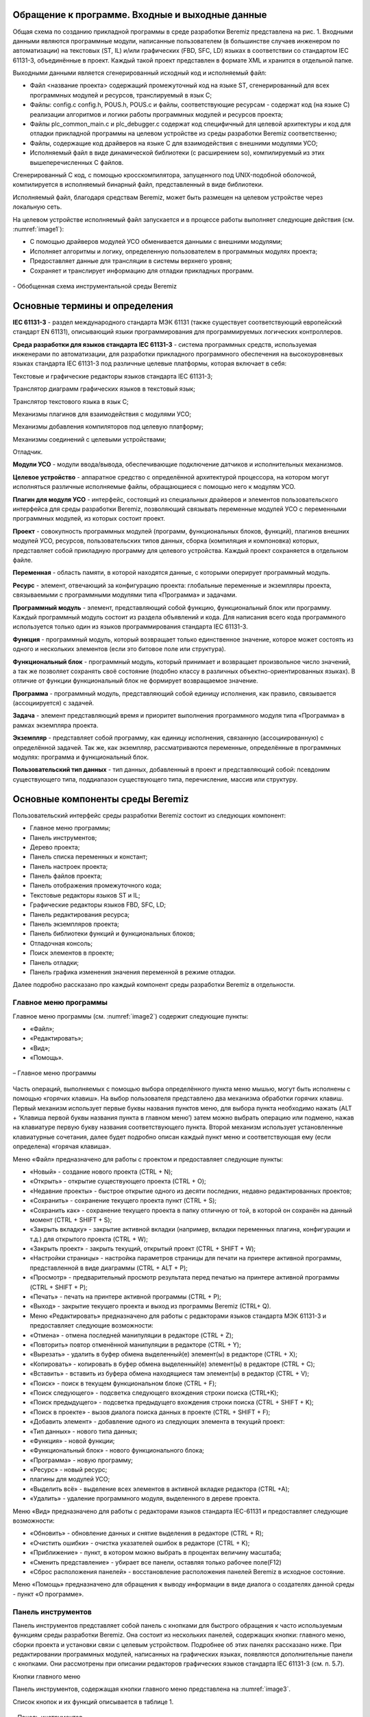 Обращение к программе. Входные и выходные данные
================================================

Общая схема по созданию прикладной программы в среде разработки Beremiz
представлена на рис. 1. Входными данными являются программные модули,
написанные пользователем (в большинстве случаев инженером по
автоматизации) на текстовых (ST, IL) и/или графических (FBD, SFC, LD)
языках в соответствии со стандартом IEC 61131-3, объединённые в проект.
Каждый такой проект представлен в формате XML и хранится в отдельной
папке.

Выходными данными является сгенерированный исходный код и исполняемый
файл:

-  Файл <название проекта> содержащий промежуточный код на языке ST,
   сгенерированный для всех программных модулей и ресурсов,
   транслируемый в язык C;

-  Файлы: config.c config.h, POUS.h, POUS.c и файлы, соответствующие
   ресурсам - содержат код (на языке C) реализации алгоритмов и логики
   работы программных модулей и ресурсов проекта;

-  Файлы plc_common_main.c и plc_debugger.c содержат код специфичный для
   целевой архитектуры и код для отладки прикладной программы на целевом
   устройстве из среды разработки Beremiz соответственно;

-  Файлы, содержащие код драйверов на языке С для взаимодействия с
   внешними модулями УСО;

-  Исполняемый файл в виде динамической библиотеки (с расширением so),
   компилируемый из этих вышеперечисленных C файлов.

Сгенерированный C код, с помощью кросскомпилятора, запущенного под
UNIX-подобной оболочкой, компилируется в исполняемый бинарный файл,
представленный в виде библиотеки.

Исполняемый файл, благодаря средствам Beremiz, может быть размещен на
целевом устройстве через локальную сеть.

На целевом устройстве исполняемый файл запускается и в процессе работы
выполняет следующие действия (см. :numref:`image1`):

-  С помощью драйверов модулей УСО обменивается данными с внешними
   модулями;

-  Исполняет алгоритмы и логику, определенную пользователем в
   программных модулях проекта;

-  Предоставляет данные для трансляции в системы верхнего уровня;

-  Сохраняет и транслирует информацию для отладки прикладных программ.

.. figure:: ./media/image1.png
   :name: image1
   :align: center
   :figclass: align-center
   :width: 7.10458in
   :height: 5.11394in

   \- Обобщенная схема инструментальной среды Beremiz


Основные термины и определения
==============================

**IEC 61131-3** - раздел международного стандарта МЭК 61131 (также
существует соответствующий европейский стандарт EN 61131), описывающий
языки программирования для программируемых логических контроллеров.

**Среда разработки для языков стандарта IEC 61131-3** - система
программных средств, используемая инженерами по автоматизации, для
разработки прикладного программного обеспечения на высокоуровневых
языках стандарта IEC 61131-3 под различные целевые платформы, которая
включает в себя:

Текстовые и графические редакторы языков стандарта IEC 61131-3;

Транслятор диаграмм графических языков в текстовый язык;

Транслятор текстового языка в язык C;

Механизмы плагинов для взаимодействия с модулями УСО;

Механизмы добавления компиляторов под целевую платформу;

Механизмы соединений с целевыми устройствами;

Отладчик.

**Модули УСО** - модули ввода/вывода, обеспечивающие подключение
датчиков и исполнительных механизмов.

**Целевое устройство** - аппаратное средство с определённой архитектурой
процессора, на котором могут исполняться различные исполняемые файлы,
обращающиеся с помощью него к модулям УСО.

**Плагин для модуля УСО** - интерфейс, состоящий из специальных
драйверов и элементов пользовательского интерфейса для среды разработки
Beremiz, позволяющий связывать переменные модулей УСО с переменными
программных модулей, из которых состоит проект.

**Проект** - совокупность программных модулей (программ, функциональных
блоков, функций), плагинов внешних модулей УСО, ресурсов,
пользовательских типов данных, сборка (компиляция и компоновка) которых,
представляет собой прикладную программу для целевого устройства. Каждый
проект сохраняется в отдельном файле.

**Переменная** - область памяти, в которой находятся данные, с которыми
оперирует программный модуль.

**Ресурс** - элемент, отвечающий за конфигурацию проекта: глобальные
переменные и экземпляры проекта, связываемыми с программными модулями
типа «Программа» и задачами.

**Программный модуль** - элемент, представляющий собой функцию,
функциональный блок или программу. Каждый программный модуль состоит из
раздела объявлений и кода. Для написания всего кода программного
используется только один из языков программирования стандарта IEC
61131-3.

**Функция** - программный модуль, который возвращает только единственное
значение, которое может состоять из одного и нескольких элементов (если
это битовое поле или структура).

**Функциональный блок** - программный модуль, который принимает и
возвращает произвольное число значений, а так же позволяет сохранять
своё состояние (подобно классу в различных объектно-ориентированных
языках). В отличие от функции функциональный блок не формирует
возвращаемое значение.

**Программа** - программный модуль, представляющий собой единицу
исполнения, как правило, связывается (ассоциируется) с задачей.

**Задача** - элемент представляющий время и приоритет выполнения
программного модуля типа «Программа» в рамках экземпляра проекта.

**Экземпляр** - представляет собой программу, как единицу исполнения,
связанную (ассоциированную) с определённой задачей. Так же, как
экземпляр, рассматриваются переменные, определённые в программных
модулях: программа и функциональный блок.

**Пользовательский тип данных** - тип данных, добавленный в проект и
представляющий собой: псевдоним существующего типа, поддиапазон
существующего типа, перечисление, массив или структуру.

Основные компоненты среды Beremiz
=================================

Пользовательский интерфейс среды разработки Beremiz состоит из следующих
компонент:

-  Главное меню программы;

-  Панель инструментов;

-  Дерево проекта;

-  Панель списка переменных и констант;

-  Панель настроек проекта;

-  Панель файлов проекта;

-  Панель отображения промежуточного кода;

-  Текстовые редакторы языков ST и IL;

-  Графические редакторы языков FBD, SFC, LD;

-  Панель редактирования ресурса;

-  Панель экземпляров проекта;

-  Панель библиотеки функций и функциональных блоков;

-  Отладочная консоль;

-  Поиск элементов в проекте;

-  Панель отладки;

-  Панель графика изменения значения переменной в режиме отладки.

Далее подробно рассказано про каждый компонент среды разработки Beremiz
в отдельности.

Главное меню программы
----------------------

Главное меню программы (см. :numref:`image2`) содержит следующие пункты:

-  «Файл»;

-  «Редактировать»;

-  «Вид»;

-  «Помощь».

.. figure:: ./media/image2.png
   :name: image2
   :align: center
   :figclass: align-center
   :width: 3.53125in
   :height: 0.28542in

   \– Главное меню программы

Часть операций, выполняемых с помощью выбора определённого пункта меню
мышью, могут быть исполнены с помощью «горячих клавиш». На выбор
пользователя представлено два механизма обработки горячих клавиш. Первый
механизм использует первые буквы названия пунктов меню, для выбора
пункта необходимо нажать (ALT + ‘Клавиша первой буквы названия пункта в
главном меню’) затем можно выбрать операцию или подменю, нажав на
клавиатуре первую букву названия соответствующего пункта. Второй
механизм использует установленные клавиатурные сочетания, далее будет
подробно описан каждый пункт меню и соответствующая ему (если
определена) «горячая клавиша».

Меню «Файл» предназначено для работы с проектом и предоставляет
следующие пункты:

-  «Новый» - создание нового проекта (CTRL + N);

-  «Открыть» - открытие существующего проекта (CTRL + O);

-  «Недавние проекты» - быстрое открытие одного из десяти последних,
   недавно редактированных проектов;

-  «Сохранить» - сохранение текущего проекта пункт (CTRL + S);

-  «Сохранить как» - сохранение текущего проекта в папку отличную от
   той, в которой он сохранён на данный момент (CTRL + SHIFT + S);

-  «Закрыть вкладку» - закрытие активной вкладки (например, вкладки
   переменных плагина, конфигурации и т.д.) для открытого проекта (CTRL
   + W);

-  «Закрыть проект» - закрыть текущий, открытый проект (CTRL + SHIFT +
   W);

-  «Настройки страницы» - настройка параметров страницы для печати на
   принтере активной программы, представленной в виде диаграммы (CTRL +
   ALT + P);

-  «Просмотр» - предварительный просмотр результата перед печатью на
   принтере активной программы (CTRL + SHIFT + P);

-  «Печать» - печать на принтере активной программы (CTRL + P);

-  «Выход» - закрытие текущего проекта и выход из программы Beremiz
   (CTRL+ Q).

-  Меню «Редактировать» предназначено для работы с редакторами языков
   стандарта МЭК 61131-3 и предоставляет следующие возможности:

-  «Отмена» - отмена последней манипуляции в редакторе (CTRL + Z);

-  «Повторить» повтор отменённой манипуляции в редакторе (CTRL + Y);

-  «Вырезать» - удалить в буфер обмена выделенный(е) элемент(ы) в
   редакторе (CTRL + X);

-  «Копировать» - копировать в буфер обмена выделенный(е) элемент(ы) в
   редакторе (CTRL + C);

-  «Вставить» - вставить из буфера обмена находящиеся там элемент(ы) в
   редактор (CTRL + V);

-  «Поиск» - поиск в текущем функциональном блоке (CTRL + F);

-  «Поиск следующего» - подсветка следующего вхождения строки поиска
   (CTRL+K);

-  «Поиск предыдущего» - подсветка предыдущего вхождения строки поиска
   (CTRL + SHIFT + K);

-  «Поиск в проекте» - вызов диалога поиска данных в проекте (CTRL +
   SHIFT + F);

-  «Добавить элемент» - добавление одного из следующих элемента в
   текущий проект:

-  «Тип данных» - нового типа данных;

-  «Функция» - новой функции;

-  «Функциональный блок» - нового функционального блока;

-  «Программа» - новую программу;

-  «Ресурс» - новый ресурс;

-  плагины для модулей УСО;

-  «Выделить всё» - выделение всех элементов в активной вкладке
   редактора (CTRL +A);

-  «Удалить» - удаление программного модуля, выделенного в дереве
   проекта.

Меню «Вид» предназначено для работы с редакторами языков стандарта
IEC-61131 и предоставляет следующие возможности:

-  «Обновить» - обновление данных и снятие выделения в редакторе (CTRL +
   R);

-  «Очистить ошибки» - очистка указателей ошибок в редакторе (CTRL + K);

-  «Приближение» - пункт, в котором можно выбрать в процентах величину
   масштаба;

-  «Сменить представление» - убирает все панели, оставляя только рабочее
   поле(F12)

-  «Сброс расположения панелей» - восстановление расположения панелей
   Beremiz в исходное состояние.

Меню «Помощь» предназначено для обращения к выводу информации в виде
диалога о создателях данной среды - пункт «О программе».

Панель инструментов
-------------------

Панель инструментов представляет собой панель с кнопками для быстрого
обращения к часто используемым функциям среды разработки Beremiz. Она
состоит из нескольких панелей, содержащих кнопки: главного меню, сборки
проекта и установки связи с целевым устройством. Подробнее об этих
панелях рассказано ниже. При редактировании программных модулей,
написанных на графических языках, появляются дополнительные панели с
кнопками. Они рассмотрены при описании редакторов графических языков
стандарта IEC 61131-3 (см. п. 5.7).

Кнопки главного меню

Панель инструментов, содержащая кнопки главного меню представлена на
:numref:`image3`.

Список кнопок и их функций описывается в таблице 1.

.. figure:: ./media/image3.png
   :name: image3
   :align: center
   :figclass: align-center
   :width: 4.66732in
   :height: 0.4584in

   \– Панель инструментов

Таблица 1 – Кнопки панели инструментов

+-----------------------+-----------------------+-----------------------+
| Внешний вид кнопки    | Название кнопки       | Функция кнопки        |
+=======================+=======================+=======================+
| |image3|              | Новый проект          | Создать новый проект  |
+-----------------------+-----------------------+-----------------------+
| |image4|              | Открыть проект        | Открыть существующий  |
|                       |                       | проект                |
+-----------------------+-----------------------+-----------------------+
| |image5|              | Сохранить             | Сохранить текущий     |
|                       |                       | проект                |
+-----------------------+-----------------------+-----------------------+
| |image6|              | Сохранить как         | Сохранить текущий     |
|                       |                       | проект в определенную |
|                       |                       | папку                 |
+-----------------------+-----------------------+-----------------------+
| |image7|              | Печать                | Печать на принтере    |
|                       |                       | текущей программы     |
+-----------------------+-----------------------+-----------------------+
| |image8|              | Отмена                | Отмена последней      |
|                       |                       | манипуляции в         |
|                       |                       | редакторе             |
+-----------------------+-----------------------+-----------------------+
| |image9|              | Повторить             | Повтор отмененной     |
|                       |                       | манипуляции в         |
|                       |                       | редакторе             |
+-----------------------+-----------------------+-----------------------+
| |image10|             | Вырезать              | Удалить в буфер       |
|                       |                       | обмена выделенные в   |
|                       |                       | редакторе фрагменты   |
+-----------------------+-----------------------+-----------------------+
| |image11|             | Вставить              | Вставить фрагменты из |
|                       |                       | буфера обмена в       |
|                       |                       | редактор              |
+-----------------------+-----------------------+-----------------------+
| |image12|             | Поиск в проекте       | Вызов диалога поиска  |
|                       |                       | данных в проекте      |
+-----------------------+-----------------------+-----------------------+

Кнопки сборки проекта и установки связи с целевым устройством

Панель, содержащая кнопки сборки проекта и соединения с целевым
устройством, позволяет скомпилировать и скомпоновать текущий проект и, в
случае, если эта операция завершилась успешно (данную информацию можно
увидеть в отладочной консоли (см. п. 5.12.)), передать и запустить
полученный исполняемый файл на целевом устройстве.

Часть кнопок данной панели показана на :numref:`image14`.

.. figure:: ./media/image14.png
   :name: image14
   :align: center
   :figclass: align-center
   :width: 1.70857in
   :height: 0.46882in

   \– Панель сборки проекта и соединения с целевым устройством

Таблица 2 – Кнопки сборки проекта и связи с целевым устройством на
панели инструментов

+-----------------------+-----------------------+-----------------------+
| Внешний вид кнопки    | Название кнопки       | Функция кнопки        |
+=======================+=======================+=======================+
| |image14|             | Сборка проекта в      | Полная                |
|                       | директории сборки     | сборка(компиляция и   |
|                       |                       | компоновка) текущего  |
|                       |                       | проекта в папку       |
|                       |                       | build, находящийся в  |
|                       |                       | папке, где хранится   |
|                       |                       | проект                |
+-----------------------+-----------------------+-----------------------+
| |image15|             | Очистить директорию   | Удаление папки build, |
|                       | сборки проекта        | где был собран проект |
+-----------------------+-----------------------+-----------------------+
| |image16|             | Подключиться к        | Соединиться с целевым |
|                       | целевому ПЛК          | устройством по адресу |
|                       |                       | URI, который был      |
|                       |                       | указан в настройках   |
|                       |                       | проекта               |
+-----------------------+-----------------------+-----------------------+
| |image17|             | Показать код,         | Показать код          |
|                       | сгенерированный       | скомпилированного     |
|                       | PLCGenerator          | проекта языке ST      |
+-----------------------+-----------------------+-----------------------+
| |image18|             | Передать ПЛК          | Перенести исполняемый |
|                       |                       | файл, полученный в    |
|                       |                       | ходе сборки проекта,  |
|                       |                       | на целевое устройство |
+-----------------------+-----------------------+-----------------------+
| |image19|             | Запустить ПЛК         | Запустить на          |
|                       |                       | исполнение собранную  |
|                       |                       | прикладную программу  |
|                       |                       | на целевом устройстве |
+-----------------------+-----------------------+-----------------------+
| |image20|             | Остановить запущенный | Остановить исполнение |
|                       | ПЛК                   | прикладной программы  |
|                       |                       | на целевом устройстве |
+-----------------------+-----------------------+-----------------------+

В зависимости от того, произведено в настоящий момент времени соединение
с целевым устройством или выполняется ли прикладная программа на нём,
появляются и скрываются некоторые кнопки.

На :numref:`image22` приведено состояние данной в панели, когда соединение с
целевым устройством установлено и на нём уже есть прикладная программа.
Соответственно, можно запустить с помощью кнопки «Запуск прикладной
программы» её или передать новую, используя кнопку «Передача прикладной
программы».

.. figure:: ./media/image22.png
   :name: image22
   :align: center
   :figclass: align-center
   :width: 2.39097in
   :height: 0.44792in

   \- Панель инструментов сборки проекта и соединения с целевым устройством

В случае, когда при установке соединения произошли ошибки, данная
информация будет выведена в отладочную консоль. Далее
будет рассмотрен компонент «Дерево проекта», который представляет
структуру элементов, составляющих проект.

Дерево проекта
--------------

Дерево проекта обычно расположено в левой части окна среды разработки
Beremiz (см. :numref:`image23`) и отображает структуру элементов, из которых
состоит проект.

.. figure:: ./media/image23.png
   :name: image23
   :align: center
   :figclass: align-center
   :width: 2.98889in
   :height: 3.54097in

   \– Дерево проекта

В роли элементов могут выступать:

-  Ресурсы;

-  Программные модули (функции, функциональные блоки и программ) и их
   составные части;

-  Типы данных;

-  Плагины модулей УСО.

Дерево проекта позволяет добавлять, удалять элементы. Операции
копирования и вставки только доступны для программных модулей.

Добавление элемента в дерево проекта

В правом нижнем углу дерева проекта находится кнопка «+» (см. :numref:`image24`),
при нажатии на которую, появляется меню для выбора добавления
необходимого элемента в проект.

.. figure:: ./media/image24.png
   :name: image24
   :align: center
   :figclass: align-center
   :width: 3.31458in
   :height: 4.57569in

   \– Всплывающее меню добавления элементов проекта

В случае добавления программного модуля, т.е. выбора пункта «Функция»,
«Функциональный блок» или «Программа», появится диалог «Создать новый
программный модуль» (см. :numref:`image25`).

.. figure:: ./media/image25.png
   :name: image25
   :align: center
   :figclass: align-center
   :width: 3.13585in
   :height: 2.33366in

   \– Диалог добавления программного модуля

В данном диалоге три поля:

-  «Имя программного модуля»;

-  «Тип программного модуля»;

-  «Язык».

Имя, присвоенное по умолчанию, может быть заменено на имя,
соответствующее назначению данного программного модуля. В зависимости от
того, какой программный модуль был выбран во всплывающем меню, в поле
«Тип программного модуля» будет подставлено именование данного
программного модуля. В поле «Язык» необходимо выбрать из списка (см.
:numref:`image26`) один из языков стандарта IEC 61131-3 (IL, ST, LD, FBD, SFC), на
котором будут реализованы алгоритмы и логика работы данного добавляемого
программного модуля.

.. figure:: ./media/image26.png
   :name: image26
   :align: center
   :figclass: align-center
   :width: 3.12544in
   :height: 3.41714in

   \– Выбор языка программного модуля

В случае выбора добавления типа данных, появится диалог (см. :numref:`image27`), в
котором необходимо указать механизм создания нового типа данных

.. figure:: ./media/image27.png
   :name: image27
   :align: center
   :figclass: align-center
   :width: 6.80347in
   :height: 2.43611in

   \– Добавление пользовательского типа данных

Добавление нескольких элементов одного типа, например нескольких
программ, функций, функциональных блоков приводит к их группировке в
дереве проекта. Еще одним способом добавления нового элемента
является нажатие правой клавиши мыши по определённому разделу в
дереве проекта. Например, при нажатии на «Функциональные блоки»,
появится всплывающее меню (см. :numref:`image28`). В данном меню можно выбрать
«Добавить программный модуль» или «Вставить программный модуль», если
он был скопирован в буфер обмена.

Добавление нового элемента или выбор существующего в дереве проекта
приводит к появлению панели редактирования и настроек соответствующего
элемента:

-  Панель настроек проекта;

-  Панель, содержащая текстовый редактор языков ST и IL;

-  Панель, содержащая графические редакторы диаграмм языков FBD, SFC,
   LD;

-  Панель настроек ресурса;

-  Панель редактирование типа данных;

-  Панели настроек плагинов модулей УСО.

Каждая вышеперечисленная панель редактирования будет рассмотрена в
последующих пунктах. 

.. figure:: ./media/image28.png
   :name: image28
   :align: center
   :figclass: align-center
   :width: 2.80208in
   :height: 3.08333in

   \– Всплывающее меню добавления и вставки программного модуля

Удаление элемента в дереве проекта

Удаление осуществляется наведением на определённый элемент в дереве
проекта и нажатием на него правой клавишей мыши, а далее в появившемся
меню выбирается пункт «Удалить» (см. :numref:`image29`)

.. figure:: ./media/image29.png
   :name: image29
   :align: center
   :figclass: align-center
   :width: 2.78125in
   :height: 1.35417in

   \– Удаление элемента

Переименование, копирование и вставка программных модулей

Дерево проекта позволяет выполнять операции переименования, копирования
и вставки для программных модулей. Копирование или переименование
осуществляются с помощью нажатия правой клавиши мыши на элемент (см.
:numref:`img29`), соответствующий программному модулю в дереве проекта, и выбор
соответствующего пункта появившегося меню.

.. figure:: ./media/image29.png
   :name: img29
   :align: center
   :figclass: align-center
   :width: 2.77083in
   :height: 1.35417in

   \– Копирование и переименование элемента

Вставка программного модуля осуществляется в меню (нажатие правой
клавишей мыши по данному элементу) корневого элемента дерева проекта,
соответствующего проекту (см. :numref:`image30`):

.. figure:: ./media/image30.png
   :name: image30
   :align: center
   :figclass: align-center
   :width: 2.76736in
   :height: 1.06389in

   \– Вставка программного модуля

Другим способом выполнения вышеописанной операции является вызов меню
для элемента группировки программных модулей одного типа (см. :numref:`image31`).

Далее приводится описание панели переменных и констант, которая
присутствует при редактировании проекта, ресурса и программных модулей
(функции, функционального блока, программы).

.. figure:: ./media/image31.png
   :name: image31
   :align: center
   :figclass: align-center
   :width: 2.67708in
   :height: 0.88542in

   \– Вставка программного модуля

Панель списка переменных и констант
-----------------------------------

Панель списка переменных и констант (см. :numref:`image32`) отображает с помощью
таблицы переменные и константы, соответствующие выбранному программному
модулю, ресурсу или в целом проекту.

.. figure:: ./media/image32.png
   :name: image32
   :align: center
   :figclass: align-center
   :width: 7.45in
   :height: 1.69514in

   \– Панель переменных и констант

Каждая переменная имеет следующие параметры:

-  Имя, представляющее собой уникальный идентификатор переменной в
   пределах её области видимости и действия;

-  Класс: «Глобальный», «Вход», «Выход», «Вход/Выход», «Локальный»,
   «Внешний», «Временный»;

-  Тип, определяющий тип переменной и может принадлежать базовому типу
   (в соответствии со стандартом IEC 61131-3), пользовательскому типу
   (псевдониму и поддиапазону существующего типа, перечислению, массиву,
   структуре) или типу функционального блока (стандартному или
   пользовательскому);

-  Размещение - идентификатор, необходимый для связывания данной
   переменной с переменной плагина модуля УСО;

-  Исходное значение значение - инициализация переменной некоторым
   начальным значением;

-  Настройка - задание константности, реманентности (сохранение её
   значения в энергонезависимой памяти) и нереманентности переменной;

-  Описание - комментарий к назначению данной переменной или константы.

Первый символ имени переменной или константы должен быть буквой, или
символом подчеркивания, далее могут следовать цифры, буквы латинского
алфавита и символы подчеркивания. Набор возможных вариантов классов
переменных зависит от типа элемента проекта, редактирования которого
осуществляется. Двойной клик на полю «Размещение» вызывает появление
кнопки «...», показанной на :numref:`image33`:

.. figure:: ./media/image33.png
   :name: image33
   :align: center
   :figclass: align-center
   :width: 1.45833in
   :height: 0.9375in

   \- Поле «Размещение» панели переменных и констант

Нажатие на данную кнопку приводит к появлению диалога «Просмотр
директорий» (см. :numref:`image34`), т.е. списка переменных модулей УСО, которые
могут быть связанны с переменой в панели переменных и констант. При
выборе в данном диалоге определённой переменной и нажатии клавиши «OK» в
поле «Адрес» будет добавлен адрес переменной внешнего модуля УСО.

.. figure:: ./media/image34.png
   :name: image34
   :align: center
   :figclass: align-center
   :width: 4.79306in
   :height: 3.0625in

   \- Диалог «Просмотр адресов», вызываемый из поля «Адрес»

Поле опции позволяет определить переменную как константу.
Соответственно, если компилятор обнаружит в коде фрагмент, в котором
происходит изменение этой переменной - будет выведена ошибка компиляции
«Assignment to constant variables is not be allowed» в «Отладочной
консоли». Квалификатор «Константа» не может быть использован в
объявлении функциональных блоков. Добавление, удаление и перемещение
переменных происходит с помощью специальных кнопок на панели переменных
и констант. Описания данных кнопок представлены в таблице 3.

Панель переменных и констант предоставляет возможность фильтровать
отображаемые переменные по их конкретным классам («Вход» ,«Выход»,
«Вход/Выход»,

«Внешний», «Локальный», «Временный») или сгруппированным классам
(«Интерфейс» и «Переменные»). Данная операция выполняется с помощью
функции «Фильтр класса» (см. :numref:`image35`).

.. figure:: ./media/image35.png
   :name: image35
   :align: center
   :figclass: align-center
   :width: 2.30486in
   :height: 2.82569in

   \- Фильтрация отображения переменных в панели переменных и констант

Таблица 3 - Кнопки добавления, удаление и перемещения переменных на
панели переменных и констант

+-----------------------+-----------------------+-----------------------+
| Внешний вид кнопки    | Название кнопки       | Функция кнопки        |
+=======================+=======================+=======================+
| |image38|             | Добавить переменную   | Добавить новую        |
|                       |                       | переменную в панель   |
|                       |                       | переменных и констант |
|                       |                       | со значениями по      |
|                       |                       | умолчанию             |
+-----------------------+-----------------------+-----------------------+
| |image39|             | Удалить переменную    | Удалить выделенную    |
|                       |                       | переменную или        |
|                       |                       | константу             |
+-----------------------+-----------------------+-----------------------+
| |image40|             | Переместить           | Перемещение           |
|                       | переменную вверх      | переменной в таблице  |
|                       |                       | переменных и констант |
|                       |                       | вверх на одну позицию |
+-----------------------+-----------------------+-----------------------+
| |image41|             | Переместить           | Перемещение           |
|                       | переменную вниз       | переменной в таблице  |
|                       |                       | переменных и констант |
|                       |                       | вниз на одну позицию  |
+-----------------------+-----------------------+-----------------------+

Панель настройки проекта
------------------------

Панель редактирования проекта (см. :numref:`image40`) состоит из панели переменных
и констант, а также настроек сборки проекта и данных о проекте.

.. figure:: ./media/image40.png
   :name: image40
   :align: center
   :figclass: align-center
   :width: 4.29348in
   :height: 0.38641in

   \- Панели настройки проекта

Настройки сборки проекта (см. :numref:`image41`) позволяют задать следующие
параметры:

-  «URI системы исполнения» - унифицированный (единообразный)
   идентификатор ресурса, в данном случае под ресурсом понимается
   целевое устройство. Данный адрес необходим для режима отладки.

-  «Запретить расширения» - установка данного флага позволяет не
   учитывать при сборке проекта внешние плагины;

-  «Библиотеки» - подключаемые дополнительные библиотеки:
   «Native_Library», «Python_Library», «SVGUI_Library»;

-  «Целевая платформа» - выбор из списка компилятора для архитектуры
   целевого устройства;

-  «Компилятор» - имя исполняемого файла компилятора (если он определён
   в глобальных переменных среды), либо полный путь к нему;

-  «CFLAGS» - указание флагов С компилятора;

-  «Линковщик» - имя исполняемого файла компоновщика (если он определён
   в глобальных переменных среды), либо полный путь к нему;

-  «LDFLAGS» - указание флагов компоновщика;

.. figure:: ./media/image41.png
   :name: image41
   :align: center
   :figclass: align-center
   :width: 3.37986in
   :height: 3.07847in

   \- Панель с настройками проекта

Также в настройках сборки проекта имеются две кнопки, описание которых
приведено в таблице 4.

Таблица 4 - Кнопки в панели настройки сборки проекта

+-----------------------+-----------------------+-----------------------+
| Внешний вид кнопки    | Название кнопки       | Функция кнопки        |
+=======================+=======================+=======================+
| |image44|             | МЭК - код             | Вызов «Панели         |
|                       |                       | отображения           |
|                       |                       | промежуточного кода»  |
|                       |                       | (см. п. 5.5.1), для   |
|                       |                       | вывода кода, из       |
|                       |                       | которого генерируется |
|                       |                       | ST код всего проекта  |
+-----------------------+-----------------------+-----------------------+
| |image45|             | Файлы проекта         | Вызов «Панели файлов  |
|                       |                       | проекта», в которой   |
|                       |                       | можно выбрать файлы   |
|                       |                       | необходимые для       |
|                       |                       | передачи на целевое   |
|                       |                       | устройство вместе с   |
|                       |                       | исполняемым файлом    |
|                       |                       | (см. п. 5.5.2)        |
+-----------------------+-----------------------+-----------------------+

Вкладка «Проект» (см. :numref:`image44`) позволяет задать: имя проекта, версию
проекта, имя продукта, версию продукта и релиз продукта.

.. figure:: ./media/image44.png
   :name: image44
   :align: center
   :figclass: align-center
   :width: 7.09167in
   :height: 2.40417in

   \– Вкладка с данными проекта

Вкладка «Автор» (см. :numref:`image45`) позволяет задать: Имя компании, URL-адрес
компании, Имя автора, Название организации.

.. figure:: ./media/image45.png
   :name: image45
   :align: center
   :figclass: align-center
   :width: 6.94028in
   :height: 1.96736in

   \– Вкладка данные об авторе проекта

Вкладка «Графика» (см. :numref:`image46`) позволяет задать размеры страницы и
разрешение сетки для редакторов диаграмм графических языков FBD, LD и
SFC.

.. figure:: ./media/image46.png
   :name: image46
   :align: center
   :figclass: align-center
   :width: 6.31944in
   :height: 2.37431in

   \– Вкладка графика

Вкладка «Прочее», изображенная на :numref:`image47`, позволяет выбрать язык
интерфейса для среды разработки Beremiz и указать дополнительное
текстовое описание для проекта.

.. figure:: ./media/image47.png
   :name: image47
   :align: center
   :figclass: align-center
   :width: 6.63207in
   :height: 1.61956in

   \– Вкладка с настройками языка и описанием проекта

При запуске среды разработки Beremiz языком по умолчанию является язык,
соответствующий текущей локали операционной системы, если файл для
данной локали присутствуют. В случае отсутствия данных файлов,
устанавливается английская локаль, которая доступна всегда. Файлы
доступных локалей располагаются в папке beremiz/locale.

Панель отображения промежуточного кода

Данная панель (см. :numref:`image48`) представляет собой текстовый редактор,
отображающий с подсветкой синтаксиса и нумерацией строк код на языке ST,
доступный только для чтения, без возможности редактирования.

.. figure:: ./media/image48.png
   :name: image48
   :align: center
   :figclass: align-center
   :width: 5.40208in
   :height: 2.05in

   \– Панель отображения промежуточного кода на языке ST

Открытие данной панели доступно после сборки проекта с помощью
соответствующей кнопки (см. таблицу 2).

Панель файлов проекта

Панель файлов проекта (см. :numref:`image49`) содержит встроенный проводник файлов
(справа), в котором файлы могут быть выделены и перенесены в левую
часть.

.. figure:: ./media/image49.png
   :name: image49
   :align: center
   :figclass: align-center
   :width: 6.20834in
   :height: 2.97826in

   \– Вкладка файлы проекта

Все манипуляции с файлами осуществляются с помощью кнопок, расположенных
в середине данной панели. Их описание приведено в таблице 5.

Таблица 5 - Кнопки в панели файлов проекта

+-----------------------+-----------------------+-----------------------+
| Внешний вид кнопки    | Название кнопки       | Функция кнопки        |
+=======================+=======================+=======================+
| |image39|             | Удалить файл из левой | Удаление выделенного  |
|                       | директории            | файла из левого       |
|                       |                       | списка добавленных    |
|                       |                       | файлов в проект       |
+-----------------------+-----------------------+-----------------------+
| |image52|             | Скопировать файл из   | Добавить выделенный   |
|                       | правой директории в   | файл из проводника    |
|                       | левую                 | файлов в проект       |
+-----------------------+-----------------------+-----------------------+
| |image53|             | Скопировать файл из   | Добавить в текущую    |
|                       | левой директории в    | папку проводника      |
|                       | правую                | файлов слева          |
|                       |                       | выделенный файл в     |
|                       |                       | списке файлов проекта |
+-----------------------+-----------------------+-----------------------+

Данные файлы будут переданы на целевое устройство вместе с исполняемым
файлом. Как правило, этими дополнительными файлами проекта являются
сторонние библиотеки, необходимые для корректной работы плагинов модулей
УСО.

Текстовый редактор языков ST и IL
---------------------------------

Текстовый редактор языков ST и IL (см. :numref:`image52`) позволяет создавать и
редактировать алгоритмы и логику выполнения программных модулей на
языках ST и IL.

.. figure:: ./media/image52.png
   :name: image52
   :align: center
   :figclass: align-center
   :width: 6.10833in
   :height: 2.63889in

   \– Текстовый редактор языков ST и IL

Он обеспечивают следующие возможности:

-  Подсветку синтаксиса кода, написанного пользователем, т.е. выделения
   особыми параметрами шрифта ключевых слов данных языков;

-  Нумерации строк, что может быть полезным при возникновении ошибок в
   программе, т.к. транслятор кода ST в C выдаёт номер строки, в которой
   найдена ошибка;

-  Сворачивание кода структурных элементов языка: определения функции,
   определение типа и т. Д.

Увеличение или уменьшение размера шрифт выполняется с помощью Ctrl +
<колёсико мыши>.

Описание синтаксиса, основных конструкций и примеров использования языков
ST и IL приведены в описании языков стандарта МЭК 61131-3.

Графические редакторы диаграмм языков FBD, SFC, LD
--------------------------------------------------

Данные редакторы позволяют создавать и редактировать алгоритмы и логику
выполнения программных модулей, написанных на языках FBD, SFC и LD.

Редактор языка FBD

Основными элементами языка FBD являются: переменные, функциональные
блоки и соединения. При редактировании FBD диаграммы, в панели
инструментов появляется следующая панель (см. :numref:`image53`).

.. figure:: ./media/image53.png
   :name: image53
   :align: center
   :figclass: align-center
   :width: 2.44826in
   :height: 0.48965in

   \– Панель редактирования FBD диаграмм

С помощью данной панели можно добавить все элементы языка FBD
(назначение каждой кнопки описано в таблице 6).

Таблица 6 - Кнопки в панели файлов проекта

+-----------------------+-----------------------+-----------------------+
| Внешний вид кнопки    | Название кнопки       | Функция кнопки        |
+=======================+=======================+=======================+
| |image56|             | Выделение объектов на | Перевод указателя     |
|                       | диаграмме             | мыши в состояние, при |
|                       |                       | котором можно         |
|                       |                       | осуществлять          |
|                       |                       | выделение объектов    |
|                       |                       | редакторе одного из   |
|                       |                       | графических языков    |
+-----------------------+-----------------------+-----------------------+
| |image57|             | Перемещение           | Перевод указателя     |
|                       |                       | мыши в состояние, при |
|                       | диаграммы             | котором можно         |
|                       |                       | изменять размеры      |
|                       |                       | редактора одного из   |
|                       |                       | графических языков, с |
|                       |                       | помощью его           |
|                       |                       | перемещения           |
+-----------------------+-----------------------+-----------------------+
| |image58|             | Создать новый         | Вызов диалога         |
|                       | комментарий           | создания комментария  |
|                       |                       |                       |
+-----------------------+-----------------------+-----------------------+
| |image59|             | Добавить переменную   | Вызов диалога         |
|                       |                       | добавления переменной |
|                       |                       |                       |
+-----------------------+-----------------------+-----------------------+
| |image60|             | Добавить              | Вызов диалога         |
|                       |                       | добавления            |
|                       | функциональный блок   | функционального блока |
+-----------------------+-----------------------+-----------------------+
| |image61|             | Добавить подключение  | Вызов диалога         |
|                       |                       | добавления соединения |
|                       |                       |                       |
+-----------------------+-----------------------+-----------------------+

Для этого необходимо указателем мыши выбрать необходимую кнопку и нажать
на свободное место в области редактирования FBD диаграммы. В зависимости
от выбранного элемента появятся определённые диалоги добавления данного
элемента.

Аналогичные действия можно выполнить с помощью всплывающего меню в
области редактирования FBD диаграмм. Вызов данного меню происходит
нажатием правой клавишей мыши и выбором пункта «Добавить», в котором
будет: «Блок», «Переменная», «Подключение», «Комментарий» (см. :numref:`image60`).

.. figure:: ./media/image60.png
   :name: image60
   :align: center
   :figclass: align-center
   :width: 3.20605in
   :height: 1.53261in

   \- Всплывающее меню редактора языка FBD

Далее рассмотрено добавление каждого элемента в отдельности.

Добавление функционального блока

При добавлении функционального блока одним из описанных выше способов,
появится диалог «Свойства блока» (см. :numref:`image61`).

.. figure:: ./media/image61.png
   :name: image61
   :align: center
   :figclass: align-center
   :width: 4.60833in
   :height: 3.31181in

   \– Свойства функционального блока

В данном диалоге приведено краткое описание функционального блока и
предоставлена возможность задать некоторые свойства (имя, количество
входов, порядок выполнения и т.д.).

Опция «Управление исполнением» добавляет в функциональный блок
дополнительные параметры EN/ENO, о которых подробнее рассказано в
приложении 5. Для сохранения изменений необходимо нажать «OK». Одним из
свойств является «Порядок исполнения».

Добавление (путем копирования существующего блока), удаление и
переименование функционального блока осуществляется при помощи команд
меню «Редактирование» в главном меню или с помощью всплывающего меню
диаграммы (см. :numref:`image61`).

Следует отметить, что функциональный блок может быть так же добавлен из
«Панели библиотеки функций и функциональных блоков»,
перетаскиванием мыши (Drag&Drop) выбранного блока на панель
редактирования диаграммы FBD.

Добавление переменной

Переменные добавляются из панели переменных и констант с помощью
перетаскивания (Drag&Drop) левой клавишей мыши за область, выделенную
красным цветом на :numref:`image62`, в область редактирования FBD диаграмм.

.. figure:: ./media/image62.png
   :name: image62
   :align: center
   :figclass: align-center
   :width: 6.77639in
   :height: 2.9125in

   \– Добавление переменной из панели переменных и констант

Изменить параметры переменной можно в диалоге «Свойства переменной» (см.
:numref:`image63`), нажав на неё два раза левой клавишей мыши.

.. figure:: ./media/image63.png
   :name: image63
   :align: center
   :figclass: align-center
   :width: 3.02083in
   :height: 2.75486in

   \– Свойства переменной

В данном диалоге можно задать порядок исполнения переменной и изменить
её класс («Вход», «Выход», «Вход/Выход»).

Добавление подключения

В тех случаях, когда необходимо передать выходное значение одного
функционального блока на один из входов другого, удобно использовать
элемент «Подключение». При прямом соединении с помощью перетаскивания
выхода одного функционального блока к входу другого получится прямое
соединение с помощью чёрной соединительной линии. На схемах с большим
количеством функциональных блоков элемент «Подключение» позволяет
избежать пересечения прямых соединений, которые приводит к тому, что
схема становится менее понятной.

После выбора добавления элемента «Подключение» появится диалог «Свойства
подключения» (см. :numref:`image64`).

.. figure:: ./media/image64.png
   :name: image64
   :align: center
   :figclass: align-center
   :width: 2.79525in
   :height: 1.88235in

   \- Диалог добавления подключения для FBD

В данном диалоге можно выбрать тип соединения: «Выходное соединение» -
для выходного значения, «Входное соединение» - для входного значения, а
так же необходимо указать имя данного соединения. На :numref:`image65` представлен
пример использования соединений.

.. figure:: ./media/image65.png
   :name: image65
   :align: center
   :figclass: align-center
   :width: 4.11667in
   :height: 1.57708in

   \- Пример FBD диаграммы с использованием подключений

Функция «MAX» на выходе «OUT» имеет некоторое значение, которое с
помощью соединения «RESULT» передаётся на вход «IN1» в функцию «MIN». В
функции «MAX» используется соединение типа «Выходное соединение», в
функции «MIN» - типа «Входное соединение». Имена у этих соединений,
соответственно, одинаковые.

Добавление комментариев

Редактор FBD диаграмм (и остальные редакторы, о которых будет рассказано
ниже) позволяют добавлять комментарии на диаграмму. После выбора на
панели редактирования комментария и добавления его в область
редактирования появится диалог (см. :numref:`image66`) для ввода текста
комментария.

.. figure:: ./media/image66.png
   :name: image66
   :align: center
   :figclass: align-center
   :width: 3.38235in
   :height: 1.87814in

   \– Диалог добавления комментария

После нажатия кнопки «ОК» комментарий появится на диаграмме(см. :numref:`image67`)

.. figure:: ./media/image67.png
   :name: image67
   :align: center
   :figclass: align-center
   :width: 4.20069in
   :height: 1.88194in

   \– Добавленный комментарий к FBD диаграмме

Порядок выполнения функций и функциональных блоков

Последовательность исполнения функций и функциональных блоков
определяется порядком их выполнения. Автоматически он регламентируется
следующим образом: чем выше и левее расположен верхний левый угол,
описывающего функцию или функциональный блок прямоугольника, тем раньше
данная функция или функциональный будет выполнен.

Если обратиться к :numref:`image68`, то порядок выполнения функций будет
следующим: 1 – CounterST0; 2 – CounterFBD0; 3 – CounterSFC0.

.. figure:: ./media/image68.png
   :name: image68
   :align: center
   :figclass: align-center
   :width: 5.60875in
   :height: 1.55208in

   \- Схема, содержащая функции с порядком выполнения (обсчета) по расположению

Данная опция «Порядок выполнения» выделена красным цветом на :numref:`image69`.

.. figure:: ./media/image69.png
   :name: image69
   :align: center
   :figclass: align-center
   :width: 3.88194in
   :height: 2.79444in

   \- Свойство порядок выполнения функции или функционального блока

После задания порядка выполнения для каждой функции или функционального
блока на схеме в правом нижнем углу будет указан его порядковый номер
выполнения. Пример представлен на :numref:`image70`.

.. figure:: ./media/image70.png
   :name: image70
   :align: center
   :figclass: align-center
   :width: 5.40555in
   :height: 1.66667in

   \- Схема, содержащая функции с порядком выполнения заданным вручную

Описание языка FBD, основных его конструкций и пример использования
приведены в приложении 5.

Редактор языка LD

Язык LD или РКС (Релейно-Контактные Схемы) представляет собой
графическую форму записи логических выражений в виде контактов и катушек
реле. Основными элементами языка LD являются: шина питания, катушка,
контакт. Добавить данные элементы, так же как и элементы языка FBD,
можно несколькими способами.

Как только активной становится вкладка с редактированием LD диаграммы, в
панели инструментов появляется панель (см. :numref:`image71`) с элементами языка
LD.

.. figure:: ./media/image71.png
   :name: image71
   :align: center
   :figclass: align-center
   :width: 3.54216in
   :height: 0.46882in

   \- Панель редактирования LD диаграмм

Аналогично редактору языка FBD с помощью данной панели можно добавить
все элементы языка LD, а так же и FBD, т.к. есть возможность
комбинированного применения языков на одной диаграмме. В таблице 7
приведено описание кнопок данной панели. Описание остальных кнопок,
относящихся к языку FBD, находится в таблице 6.

Таблица 7 - Кнопки панели редактирования LD диаграммы

+-----------------------+-----------------------+-----------------------+
| Внешний вид кнопки    | Название кнопки       | Функция кнопки        |
+=======================+=======================+=======================+
| |image74|             | Создать новую шину    | Вызов диалога         |
|                       | питания               | создания новой шины   |
|                       |                       | питания               |
+-----------------------+-----------------------+-----------------------+
| |image75|             | Создать новую катушку | Вызов диалога         |
|                       |                       | создания новой        |
|                       |                       | катушки               |
+-----------------------+-----------------------+-----------------------+
| |image76|             | Создать новый контакт | Вызов диалога         |
|                       |                       | создания нового       |
|                       |                       | контакта              |
+-----------------------+-----------------------+-----------------------+

Во всплывающем меню для редактора LD диаграмм (см. :numref:`image75`), так же как
и в панели инструментов помимо элементов LD языка, доступны элементы
языка FBD.

.. figure:: ./media/image75.png
   :name: image75
   :align: center
   :figclass: align-center
   :width: 2.51667in
   :height: 1.92153in

   \- Всплывающее меню редактора языка LD

Добавление шины питания

При добавлении шины питания, одним из описанных выше способов, появится
диалог «Свойства шины питания» (см. :numref:`image76`).

В данном диалоге указываются следующие свойства:

-  Тип шины питания: шина питания слева или шина питания справа;

-  Количество контактов на добавляемой шине питания.

.. figure:: ./media/image76.png
   :name: image76
   :align: center
   :figclass: align-center
   :width: 2.69608in
   :height: 1.88726in

   \- Свойство шины питания

На :numref:`image77` приведены две добавленные шины питания: левая с тремя
контактами и правая с одним контактом.

.. figure:: ./media/image77.png
   :name: image77
   :align: center
   :figclass: align-center
   :width: 1.36275in
   :height: 1.4875in

   \- Шины питания на LD диаграмме

Добавление контакта

При добавлении контакта на LD диаграмму появится диалог «Редактирование
значения контакта» (см. :numref:`image78`).

.. figure:: ./media/image78.png
   :name: image78
   :align: center
   :figclass: align-center
   :width: 2.3625in
   :height: 2.04167in

   \- Редактирование контакта

Данный диалог позволяет определить модификатор данного контакта:

-  «Обычный»;

-  «Инверсия»;

-  «Нарастающий фронт»;

-  «Спадающий фронт».

Кроме того, диалог позволяет выбрать из списка «Имя» переменную,
«связываемую» с данным контактом. Следует отметить, что «связываемые»
переменные должны быть определены в панели переменных и констант для
данного программного модуля типом BOOL.

Еще одним способом добавления контакта на диаграмму является метод
Drag&Drop из панели переменных и констант переменной типа BOOL и класса:
«Вход»,

«Вход/Выход», «Внешний», «Локальный», «Временный». Для этого необходимо
зажать левой кнопкой мыши за первый столбец (который имеет заголовок #)
переменную, удовлетворяющую описанным выше критериям и перенести в
область редактирования диаграммы (см. :numref:`image79`).

.. figure:: ./media/image79.png
   :name: image79
   :align: center
   :figclass: align-center
   :width: 2.01944in
   :height: 2.20278in

   \- Добавление контакт на диаграмму из панели переменных и констант

Добавление катушки

При добавлении катушки на LD диаграмму появится диалог «Редактирование
значения катушки» (см. :numref:`image80`).

.. figure:: ./media/image80.png
   :name: image80
   :align: center
   :figclass: align-center
   :width: 2.51389in
   :height: 2.60764in

   \– Редактирование катушки

В данном диалоге можно определить модификатор данного контакта:

-  «Обычный»;

-  «Инверсия»;

-  «Установить»;

-  «Сброс»;

-  «Нарастающий фронт»;

-  «Спадающий фронт».

Кроме того, производится выбор из списка «Имя» переменной, «связываемой»
с данным контактом. Эти переменные, как и для контактов, должны быть
определены в панели переменных и констант для данного программного
модуля типом BOOL.

Аналогично добавлению контакта с помощью Drag&Drop можно добавить и
катушки, но в данном случае переменная должна относиться к классу
«Выход» (см. :numref:`image81`).

.. figure:: ./media/image81.png
   :name: image81
   :align: center
   :figclass: align-center
   :width: 1.97485in
   :height: 2.07843in

   \- Добавление катушки на диаграмму из панели переменных и констант

Описание языка LD, основных конструкций и примера его использования
приведены в описании яызков стандарта МЭК 61131-3.

Редактор языка SFC

Основными элементами языка SFC являются: начальный шаг, шаг, переход,
блок действий, дивергенции, «прыжок». Программа на языке SFC состоит из
набора шагов, связанных переходами.

Как только активной становится вкладка с редактированием SFC диаграммы,
в панели инструментов появляется следующая панель (см. :numref:`image82`).

.. figure:: ./media/image82.png
   :name: image82
   :align: center
   :figclass: align-center
   :width: 4.54902in
   :height: 0.40959in

   \- Панель редактирования SFC диаграмм

В таблице 8 приведено описание кнопок данной панели. Описание остальных
кнопок, относящихся к языку FBD и LD (за исключением катушки) и так же
находящихся на этой панели, приведены в таблицах 6 и 7 соответственно.

Таблица 8 - Кнопки панели редактирования LD диаграммы

+-----------------------+-----------------------+-----------------------+
| Внешний вид кнопки    | Название кнопки       | Функция кнопки        |
+=======================+=======================+=======================+
| |image85|             | Создать новый         | Вызов диалога         |
|                       | начальный шаг         | редактирования шага   |
|                       |                       |                       |
+-----------------------+-----------------------+-----------------------+
| |image86|             | Создать новый шаг     | Вызов диалога         |
|                       |                       | редактирования шага   |
+-----------------------+-----------------------+-----------------------+
| |image87|             | Создать новый переход | Вызов диалога         |
|                       |                       | редактирования        |
|                       |                       | перехода              |
+-----------------------+-----------------------+-----------------------+
| |image88|             | Создать новый блок    | Вызов диалога         |
|                       | действий              | редактирования блока  |
|                       |                       | действий              |
+-----------------------+-----------------------+-----------------------+
| |image89|             | Создать новое         | Вызов диалога         |
|                       | ветвление             | создания новой        |
|                       |                       | дивергенции и         |
|                       |                       | конвергенции          |
+-----------------------+-----------------------+-----------------------+
| |image90|             | Создать новый         | Вызов диалога         |
|                       | безусловный переход   | создания «прыжка»     |
+-----------------------+-----------------------+-----------------------+

Далее даётся описание добавления приведённых в таблице 8 элементов языка
SFC.

Добавление шага инициализации и шага

Процедура добавления шага инициализации и обычного шага ничем не
отличается. В обоих случаях вызывается диалог «Редактировать шаг» (см.
:numref:`image89`).

.. figure:: ./media/image90.png
   :name: image90
   :align: center
   :figclass: align-center
   :width: 2.91111in
   :height: 1.92917in

   \- Диалог редактирования шага инициализации SFC диаграммы

Согласно стандарту IEC 61131-3, на SFC диаграмме должен быть один шаг
инициализации, который характеризует начальное состояние SFC-диаграммы и
отображается со сдвоенными линиями на границах (см. :numref:`image91`).

.. figure:: ./media/image91.png
   :name: image91
   :align: center
   :figclass: align-center
   :width: 0.85429in
   :height: 0.6876in

   \- Шаг инициализации языка SFC

В случае, если при добавлении шага не указано его имя - будет выдана
ошибка (см. :numref:`image92`).

.. figure:: ./media/image92.png
   :name: image92
   :align: center
   :figclass: align-center
   :width: 3.12544in
   :height: 1.58355in

   \– Ошибка отсутствия имени шага при его добавлении в диаграмму

При добавлении шага появляется диалог, в котором можно указать, с
помощью галочек его соединители (см. :numref:`image89`):

-  «Вход»;

-  «Выход»;

-  «Действие».

.. figure:: ./media/image89.png
   :name: image89
   :align: center
   :figclass: align-center
   :width: 2.91111in
   :height: 1.92917in

   \– Добавление шага SFC на диаграмму

«Действие» добавляет соединитель для связывания данного шага с блоком
действий. «Вход» и «Выход» соединители, как правило, соединены с
переходом. Соответственно, после нажатия кнопки OK, на диаграмму будет
добавлен шаг с указанными соединителями (см. :numref:`image93`).

.. figure:: ./media/image93.png
   :name: image93
   :align: center
   :figclass: align-center
   :width: 0.77394in
   :height: 0.54862in

   \- Шаг SFC диаграммы с соединителями входа и действия

Добавление перехода

При добавлении на SFC диаграмму перехода, появится диалог «Редактировать
переход» (см. :numref:`image94`).

.. figure:: ./media/image94.png
   :name: image94
   :align: center
   :figclass: align-center
   :width: 2.66597in
   :height: 2.53125in

   \– Добавление нового перехода в диаграмму

В данном диалоге необходимо выбрать тип перехода и его приоритет. Тип
перехода может быть:

-  «Ссылка»;

-  «Встроенный код»;

-  «Соединение».

При выборе типа перехода «Ссылка» в открывающемся списке (см. :numref:`image95`)
будут доступны переходы, предопределённые в дереве проекта для данного
программного модуля, написанного на языке SFC. Добавление
предопределённого перехода описывается ниже после описания всех
добавляемых элементов языка SFC.

.. figure:: ./media/image95.png
   :name: image95
   :align: center
   :figclass: align-center
   :width: 2.71865in
   :height: 2.57843in

   \- Всплывающий список с доступными предопределёнными переходами

При выборе типа перехода «Непосредственно» (см. :numref:`image96`), условие
перехода можно написать в виде выражения на языке ST.

.. figure:: ./media/image96.png
   :name: image96
   :align: center
   :figclass: align-center
   :width: 2.65625in
   :height: 2.54097in

   \- Условие перехода в виде встроенного кода, написанного на языке ST

Реализация перехода таким способом удобна в случае, когда необходимо
короткое условие, например: переменные «F3» и «F4» типа INT равны.
Встроенный код для такого условия выглядит следующим образом (см. :numref:`image96`):

F3 = F4

Так же например можно в качестве условия просто указать переменную. В
случае её значения равного 0 - будет означать FALSE, все остальные
значения - TRUE.

При выборе типа перехода «Соединение» (см. :numref:`image97`), в качестве условия
перехода можно использовать выходные значения элементов языка FBD или
LD.

.. figure:: ./media/image97.png
   :name: image97
   :align: center
   :figclass: align-center
   :width: 2.71667in
   :height: 2.60764in

   \- Выбор условия перехода как соединение с элементами других графических языков IEC 61131-3

При выборе типа перехода «Подключение», у добавленного перехода появится
слева контакт, который необходимо соединить с выходным значением,
например, функционального блока языка FBD или катушки LD диаграммы.
Стоит отметить, что данное выходное значение должно быть типа BOOL.
Ниже, на :numref:`image98` красным цветом выделен пример перехода, условия
которого задано с помощью языка LD.

.. figure:: ./media/image98.png
   :name: image98
   :align: center
   :figclass: align-center
   :width: 5.88859in
   :height: 1.52941in

   \– Пример SFC диаграммы, в которой один из переходов задан с помощью языка LD

Добавление блока действий

При добавлении блока действий на диаграмму появится диалог
«Редактировать свойство блока действий» (см. :numref:`image99`).

.. figure:: ./media/image99.png
   :name: image99
   :align: center
   :figclass: align-center
   :width: 3.70588in
   :height: 2.11019in

   \- Диалог «Редактировать свойство блока действий»

Данный блок действий может содержать набор действий. Добавить новое
действие можно нажав кнопку «Добавить» и установив необходимые
параметры:

-  «Спецификатор»;

-  «Длительность»;

-  «Тип»: «Действие», «Переменная», «Непосредственно»;

-  «Значение»;

-  «Индикатор».

Поле «Спецификатор» определяет момент времени, когда действие
начинается, сколько времени продолжается и когда заканчивается. Выбрать
квалификатор можно из списка (см. :numref:`image100`).

.. figure:: ./media/image100.png
   :name: image100
   :align: center
   :figclass: align-center
   :width: 3.52941in
   :height: 3.41013in

   \- Меню выбора спецификатора для действия в диаграмме SFC

Подробное описание спецификаторов, которые выбираются из предлагаемого
списка при добавлении действия приведено в таблице 9.

Таблица 9 - Квалификаторы действий SFC диаграммы

+-----------------------------------+-----------------------------------+
| Имя спецификатора                 | Поведение блока действия          |
+===================================+===================================+
| D                                 | Действие начинает выполняться     |
|                                   | через некоторое заданное время    |
|                                   | (если шаг еще активен) и          |
|                                   | выполняется до тех пор, пока      |
|                                   | данный шаг активен                |
+-----------------------------------+-----------------------------------+
| L                                 | Действие выполняется в течение    |
|                                   | некоторого заданного интервала    |
|                                   | времени, после чего выполнение    |
|                                   | действия останавливается          |
+-----------------------------------+-----------------------------------+
| N                                 | Действие выполняется, пока данный |
|                                   | шаг активен                       |
+-----------------------------------+-----------------------------------+
| P                                 | Действие выполняется один раз,    |
|                                   | как только шаг стал активен       |
+-----------------------------------+-----------------------------------+
| P0                                | Действие выполняется один раз,    |
|                                   | как только шаг стал неактивен     |
+-----------------------------------+-----------------------------------+
| P1                                | Действие выполняется один раз,    |
|                                   | как только шаг стал активен       |
+-----------------------------------+-----------------------------------+
| S                                 | Действие активируется и остается  |
|                                   | активным пока SFC диаграмма       |
|                                   | выполняется                       |
+-----------------------------------+-----------------------------------+
| R                                 | Действие выполняется, когда       |
|                                   | диаграмма деактивизируется        |
+-----------------------------------+-----------------------------------+
| DS                                | Действие начинается выполняться   |
|                                   | через некоторое заданное время,   |
|                                   | только в том случае если шаг еще  |
|                                   | активен                           |
+-----------------------------------+-----------------------------------+
| SL                                | Действие активно в течении        |
|                                   | некоторого, заданного интервала   |
+-----------------------------------+-----------------------------------+
| SD                                | Действие начинается выполняться   |
|                                   | через некоторое время, даже в том |
|                                   | случае если шаг уже не активен    |
+-----------------------------------+-----------------------------------+

Поле «Длительность» необходимо для установки интервала времени
необходимого для некоторых квалификаторов, описанных выше в таблице 9.

«Тип» определяет код или конкретную манипуляцию, которая будет
выполняться во время активации действия. В случае выбора «Действия»
появляется возможность, как и в случае с переходом, использовать
предопределённые действия в дереве проекта для данного программного
модуля, написанного на языке SFC (см. :numref:`image101`).

.. figure:: ./media/image101.png
   :name: image101
   :align: center
   :figclass: align-center
   :width: 3.7451in
   :height: 2.14006in

   \- Выбор предопределённого действия

Добавление предопределённого действия также как добавление
предопределённого перехода описывается ниже после описания всех
добавляемых элементов языка SFC.

В случае выбора типа действия «Переменная» в поле «Значение» появляется
возможность выбрать переменные (см. :numref:`image102`), относящиеся к данному
программному модулю.

.. figure:: ./media/image102.png
   :name: image102
   :align: center
   :figclass: align-center
   :width: 3.68611in
   :height: 2.00972in

   \- Выбор предопределённой переменной

Как только шаг становится активным, данная переменная в зависимости от
своего типа принимает значение 0, 0.0, FALSE и другие нулевые значения
типов. Как только действие начинает выполняться, переменная принимает
значение 1, 1.0, TRUE и другие единичные значения типов. В случае если
действие прекратило своё выполнение переменная снова принимает значение
0, 0.0, FALSE и другое нулевое значение, в зависимости от своего типа.

В случае выбора «Непосредственно», появляется возможность в поле
«Значение» написать на языке ST код, который будет выполняться, когда
действие становится активным (см. :numref:`image103`).

.. figure:: ./media/image103.png
   :name: image103
   :align: center
   :figclass: align-center
   :width: 3.83333in
   :height: 2.14861in

   \- Написание встроенного кода для действия

Следует отметить, что в конце встроенного кода для действия необходимо
поставить «;», в отличие от встроенного кода для перехода.

После добавления блока действия на диаграмму необходимо его
ассоциировать с конкретным шагом. Данная операция выполняется обычным
соединением правого контакта у шага и левого контакта у действия (см.
:numref:`image104`).

.. figure:: ./media/image104.png
   :name: image104
   :align: center
   :figclass: align-center
   :width: 3.16279in
   :height: 1.11494in

   \- Ассоциирование шага ORANGE блоком действия, содержащим четыре действия

Добавление дивергенции и конвергенции

При добавлении ветвления, появится диалог «Создать новое ветвление» (см.
:numref:`image105`).

.. figure:: ./media/image105.png
   :name: image105
   :align: center
   :figclass: align-center
   :width: 3.66667in
   :height: 2.08786in

   \– Добавление альтернативного ветвления(дивергенции)

В первую очередь следует выбрать тип ветвления:

-  «Альтернативное ветвление»;

-  «Альтернативное объединения»;

-  «Параллельное ветвление»;

-  «Параллельное объединение».

Вторым параметром является количество разветвлений, которое определяет
на сколько ветвей будет либо расходится (в случае выбора типа
дивергенции «Альтернативное ветвление» или «Параллельное ветвление»)
одна ветвь, либо сколько ветвей будет сходиться в одну ветвь (в случае
выбора типа дивергенции «Альтернативное объединения» или «Параллельное
объединение»)

Пример дивергенции с двумя разветвлениями показан на :numref:`image106` и выделен
красным цветом.

.. figure:: ./media/image106.png
   :name: image106
   :align: center
   :figclass: align-center
   :width: 4.9186in
   :height: 2.27907in

   \– Пример SFC диаграммы, содержащей альтернативное ветвление

Пример конвергенции выделен красным цветом на :numref:`image106_2`.

.. figure:: ./media/image106.png
   :name: image106_2
   :align: center
   :figclass: align-center
   :width: 4.39216in
   :height: 2.19608in

   \– Пример SFC диаграммы, содержащей альтернативное объединение

Пример параллельного ветвления показан на :numref:`image107` и выделен красным
цветом.

.. figure:: ./media/image107.png
   :name: image107
   :align: center
   :figclass: align-center
   :width: 2.87255in
   :height: 2.31373in

   \– Пример SFC диаграммы с параллельным ветвлением

Согласно стандарту IEC 61131-3, каждая ветвь альтернативного ветвления
должна оканчиваться переходом, при альтернативном объединении переход
должен быть перед каждой ветвью. При параллельном ветвлении переход
должен быть перед ветвлением, а при параллельном объединении переход
необходим после объединения.

Добавление безусловного перехода

Элемент «безусловный переход» на SFC диаграмме подобен выполнению
оператора GOTO при переходе на определённую метку в коде в различных
языках программирования. После выбора добавления «прыжка» на SFC
диаграмму, появится диалог (см. :numref:`image108`), в котором необходимо выбрать
из списка шаг, к которому будет происходить «прыжок» - переход от одного
шага SFC диаграммы к другому.

.. figure:: ./media/image108.png
   :name: image108
   :align: center
   :figclass: align-center
   :width: 2.54214in
   :height: 1.94792in

   \– Диалог добавления безусловного перехода

В данном диалоге также присутствует и шаг инициализации (начальный шаг).
После выбора шага и нажатия кнопки OK. На SFC диаграмме появится
стрелочка, которую нужно соединить с переходом (см. :numref:`image109`). Справа от
стрелочки находится имя шага, к которому осуществляется переход в случае
выполнения условия перехода, находящегося выше и соединённого с ней.

.. figure:: ./media/image109.png
   :name: image109
   :align: center
   :figclass: align-center
   :width: 2.95278in
   :height: 2.725in

   \– Безусловный переход с шага Stop на начальный шаг Start

Согласно стандарту IEC 61131-3, между шагом и «прыжком» должен
обязательно быть определён переход.

Предопределённые условия перехода и действия в дереве проекта

В случае, если необходимо использовать определённое условие перехода
между множеством шагов, есть возможность определить данное условие
перехода в структуре SFC диаграммы. Данная операция выполняется нажатием
на данную SFC диаграмму на дереве проекта правой клавишей мыши
и выбором «Добавить переход» (см. :numref:`image110`).

.. figure:: ./media/image110.png
   :name: image110
   :align: center
   :figclass: align-center
   :width: 2.63681in
   :height: 2.62431in

   \- Всплывающее меню SFC диаграммы в панели проекта

Далее появится диалог под названием «Создать новый переход» (см.:numref:`image111`).
В нём необходимо выбрать уникальное имя перехода и язык, в котором
будет описано данное условие.

.. figure:: ./media/image111.png
   :name: image111
   :align: center
   :figclass: align-center
   :width: 3.03889in
   :height: 1.60694in

   \- Диалог «Создать новый переход»

В случае, если переходы с введённым именем уже существуют, то будет
выведено сообщение об ошибке (см. :numref:`image112`).

.. figure:: ./media/image112.png
   :name: image112
   :align: center
   :figclass: align-center
   :width: 3.93103in
   :height: 1.26593in

   \- Сообщение об ошибке добавления существующего программного модуля

Добавление действия в структуру SFC диаграммы (см. :numref:`image113`) происходит
аналогично добавлению перехода в данную структуру.

.. figure:: ./media/image113.png
   :name: image113
   :align: center
   :figclass: align-center
   :width: 3.25862in
   :height: 1.81131in

   \- Всплывающее меню SFC для структуры диаграммы

После выбора «Добавить действие» во всплывающем меню, вызванном с
помощью нажатия правой клавиши мыши по программному модулю, написанном с
помощью языка SFC, появится диалог «Создать новое действие» 
(см. :numref:`image114`).

.. figure:: ./media/image114.png
   :name: image114
   :align: center
   :figclass: align-center
   :width: 2.48958in
   :height: 1.42039in

   \- Диалог «Создать новое действие»

В данном диалоге необходимо указать «Имя действия» (должно быть
уникальным) и выбрать язык (ST, IL, FBD, LD), на котором будет написано
данное действие. Если имя действия не заполнено будет выведено сообщение
об ошибке (см. :numref:`image115`).

.. figure:: ./media/image115.png
   :name: image115
   :align: center
   :figclass: align-center
   :width: 3.125in
   :height: 1.23355in

   \- Ошибка не заполнения имени действия при его добавлении

После того как действие добавлено, необходимо реализовать его код на
текстовом или графическом языке, в зависимости от языка, который был
выбран в диалоге «Создать новое действие» (см. :numref:`image114`). После
добавления переходов и действий в дерево проекта они будут доступны для
множественного использования.

Описание языка SFC, основных конструкций и примера его использования
приведены в приложении 7.

Панель редактирования ресурса
-----------------------------

Панель редактирования ресурса (см. :numref:`image116`) содержит панель переменных и
констант, которая позволяет определять глобальные переменные на уровне
ресурса и панели, содержащие задачи и экземпляры.

.. figure:: ./media/image116.png
   :name: image116
   :align: center
   :figclass: align-center
   :width: 6.56815in
   :height: 4.17708in

   \- Вкладка ресурс главной рабочей области

Добавление переменных в ресурс ничем не отличается от добавления
переменных в программные модули, единственное исключение - переменные
могут быть только класса «Глобальная». Основной задачей данной панели
является возможность добавить экземпляр, указать для него программный
модуль типа «Программа», из ранее определённых в проекте, для поля «Тип»
и выбрать задачу из добавленных в список «Задачи».

Панель редактирования типа данных
---------------------------------

Панель редактирования типа данных (см. :numref:`image117`) позволяет определить
различные параметры создаваемого пользовательского типа данных.

.. figure:: ./media/image117.png
   :name: image117
   :align: center
   :figclass: align-center
   :width: 4.3125in
   :height: 2.10947in

   \- Вкладка создания нового типа данных

Главным параметром является список под названием «Механизм создания
нового типа», позволяющим выбрать следующие типы:

-  Синоним;

-  Поддиапазон существующего типа (выделение диапазона значений
   стандартного типа);

-  Перечисление (перечисляемый тип);

-  Массив;

-  Структура, позволяющая определять тип, основанный на объединении
   несколько типов.

Далее рассмотрены подробнее параметры для каждого из вышеперечисленных
типов.

Синоним

При выборе «Синоним» (см. :numref:`image118`), из списка указывается базовый тип и
его начальное значение.

.. figure:: ./media/image118.png
   :name: image118
   :align: center
   :figclass: align-center
   :width: 4.38542in
   :height: 1.48496in

   \- Добавление псевдонима типа данных

Созданный тип представляет собой псевдоним (например, аналогично
использованию typedef в языке C) уже существующего типа.

Поддиапазон существующего типа

В случае выбора механизма создания нового типа «Поддиапазон
существующего типа», помимо базового типа и начального значения
производится установка параметров «Минимум» и «Максимум» (см. :numref:`image119`),
т.е. соответственно минимального и максимального значения, которое может
принимать создаваемый тип данных.

.. figure:: ./media/image119.png
   :name: image119
   :align: center
   :figclass: align-center
   :width: 4.28125in
   :height: 2.08966in

   \- Добавление нового типа данных, представляющего поддиапазон существующего типа

Перечисляемый тип

При выборе механизма создания нового типа «Перечисляемый тип» 
(см. :numref:`image120`), появится панель, 
содержащая таблицу, в которой можно задать список
возможных значений данного перечисляемого типа.

.. figure:: ./media/image120.png
   :name: image120
   :align: center
   :figclass: align-center
   :width: 4.13542in
   :height: 2.99656in

   \– Добавление перечисляемого типа данных

Добавление, редактирование, удаление, перемещение данных значений
осуществляется с помощью кнопок, описание которых приведено в таблице 10

Таблица 10 - Кнопки редактирования значений перечисляемого типа

+-----------------------+-----------------------+-----------------------+
| Внешний вид кнопки    | Название кнопки       | Функция кнопки        |
+=======================+=======================+=======================+
| |image129|            | Редактировать         | Редактировать         |
|                       |                       | выделенное поле в     |
|                       |                       | таблице               |
+-----------------------+-----------------------+-----------------------+
| |image130|            | Добавить              | Добавить новое поле в |
|                       |                       | таблицу               |
+-----------------------+-----------------------+-----------------------+
| |image131|            | Удалить               | Удалить выделенное    |
|                       |                       | поле в таблице        |
+-----------------------+-----------------------+-----------------------+
| |image132|            | Переместить вверх     | Переместить вверх     |
|                       |                       | выделенное поле в     |
|                       |                       | таблице               |
+-----------------------+-----------------------+-----------------------+
| |image133|            | Переместить вниз      | Переместить вниз      |
|                       |                       | выделенное поле в     |
|                       |                       | таблице               |
+-----------------------+-----------------------+-----------------------+

Также есть возможность задать начальное значение данного перечисляемого
типа в поле «Начальное значение».

Массив

При выборе механизма создания нового типа «Массив» (см. :numref:`image122`)
появится панель, в которой необходимо указать базовый тип, начальное
значение, а также размерность массива.

.. figure:: ./media/image122.png
   :name: image122
   :align: center
   :figclass: align-center
   :width: 3.61769in
   :height: 2.71875in

   \- Добавление типа данных - массива

Размерность массива задаётся в следующем формате: <начальное
значение>..<конечное значение>

Структура

При выборе механизма создания нового типа «Структура» (см. :numref:`image123`), в
появившейся таблице необходимо добавить необходимое количество полей
структуры. Каждое поле имеет своё имя, тип и начальное значение.

.. figure:: ./media/image123.png
   :name: image123
   :align: center
   :figclass: align-center
   :width: 4.06191in
   :height: 2.48194in

   \– Добавление типа данных – структура

Добавленные типы данных могут использоваться также как и стандартные при
реализации алгоритмов и логики выполнения программных модулей.

Выше были рассмотрены варианты редактирования различных элементов, из
которых состоит проект, согласно стандарту IEC 61131-3. Далее будет
продолжено рассмотрение остальных компонент среды разработки Beremiz.

Панель экземпляров проекта
--------------------------

Панель экземпляров проекта (см. :numref:`image124`) обычно располагается слева в
среде разработки Beremiz и отображаемые в ней экземпляры зависят от
выбранного элемента в дереве проекта.

.. figure:: ./media/image124.png
   :name: image124
   :align: center
   :figclass: align-center
   :width: 3.24386in
   :height: 3.44776in

   \– Панель экземпляров проекта

При выборе в дереве проекта элемента, соответствующего ресурсу, в панели
экземпляров проекта будут отображены экземпляры,
определённые в данном ресурсе, а так же глобальные переменные ресурса.
На :numref:`image125` показано, как в панели редактирования ресурса определен
экземпляр для программного модуля «main_program»:

.. figure:: ./media/image125.png
   :name: image125
   :align: center
   :figclass: align-center
   :width: 6.40556in
   :height: 3.07361in

   \– Экземпляр main_instance для программного модуля main_program

Соответственно, при выборе в дереве проекта ресурса, в котором
определены экземпляры (описанные выше) и глобальная переменная, панель
экземпляров будет выглядеть, как показано на :numref:`image126`:

.. figure:: ./media/image126.png
   :name: image126
   :align: center
   :figclass: align-center
   :width: 3.01042in
   :height: 1.17988in

   \- Панель экземпляров при выборе элемента ресурса в дереве проекта

При выборе в дереве проекта элемента, соответствующего программным
модулям «Программа» и «Функциональный блок» в панели экземпляров будут
отображены переменные, определённые в них. Ниже на :numref:`image127` приведён
пример программного модуля типа «Программа» с именем «program0», в
котором определено 8 переменных различных пользовательских классов.

.. figure:: ./media/image127.png
   :name: image127
   :align: center
   :figclass: align-center
   :width: 6.91896in
   :height: 2.75978in

   \- Программный модуль типа «Программа»

Соответственно, при выборе в дереве проекта данного программного модуля
в панели экземпляров будут отображены, определённые выше переменные
(см. :numref:`image128`).

.. figure:: ./media/image128.png
   :name: image128
   :align: center
   :figclass: align-center
   :width: 3.49844in
   :height: 2.23864in

   \- Панель экземпляров проекта при выборе в дереве проекта программного модуля main_program

В случае выбора других элементов в дереве проекта, панель отладки будет
пустой. Как можно заметить, с правой стороны от каждого элемента в
панели отладки располагаются кнопки, назначение которых описано в
таблице 11.

Таблица 11 - Кнопки на панели экземпляров проекта

+-----------------------+-----------------------+-----------------------+
| Внешний вид кнопки    | Название кнопки       | Функция кнопки        |
+=======================+=======================+=======================+
| |image141|            | Отладка экземпляра    | Кнопка запуска режима |
|                       |                       | отладки для           |
|                       |                       | экземпляра            |
+-----------------------+-----------------------+-----------------------+
| |image142|            | Двойной щелчок по     | Отображение графика   |
|                       | кнопке «Отладка       | изменения значения    |
|                       | экземпляра»           | переменной в режиме   |
|                       |                       | отладки               |
+-----------------------+-----------------------+-----------------------+
| |image143|            | Родительский          | Переход к             |
|                       | экземпляр             | родительскому         |
|                       |                       | экземпляру и его      |
|                       |                       | локальным переменным  |
+-----------------------+-----------------------+-----------------------+

В случае нажатия кнопки запуска режима отладки, для экземпляра
программы, написанной на одном из графических языков (FBD, LD или SFC),
откроется вкладка с панелью, на которой диаграмма будет отображена в
режиме отладки. Если кнопка запуска режима отладки нажимается
для элемента переменной, то переменная будет добавлена в панель отладки.

Описанные выше кнопки доступны только в режиме отладки прикладной
программы. Про данный режим подробнее рассказывается в п. 8.

Панель библиотеки функций и функциональных блоков
-------------------------------------------------

Панель библиотеки функций и функциональных блоков (см. :numref:`image131`), как
правило, располагается справа в среде разработки Beremiz. Она содержит
коллекцию стандартных функций и функциональных блоков, разделённых по
разделам в соответствии с их назначением, которые доступны при написании
алгоритмов и логики работы программных модулей.

.. figure:: ./media/image131.png
   :name: image131
   :align: center
   :figclass: align-center
   :width: 2.83582in
   :height: 4.78215in

   \– Панель библиотеки функций и функциональных блоков

Выделены следующие разделы для функций и функциональных блоков:
стандартные, дополнительные, преобразования типов данных, операций с
числовыми данными, арифметических операций, временных операций,
побитовых и смещения бит, операций выбора, операций сравнения, строковых
операций, модулей «Python» и «SVGUI».

Помимо стандартных функций и функциональных блоков, данная панель
содержит раздел «пользовательские программные модули». В него попадают
функции и функциональные блоки, добавленные в конкретный проект, т. е.
содержащиеся в дереве проекта.

Использование данных функций и функциональных блоков осуществляется
перетаскиванием необходимого блока с помощью зажатой левой кнопки мыши
(Drag&Drop) в область редактирования: либо текстовый редактор, либо
графический редактор.Имеется специальное поле поиска 
функционального блока по имени.

Отладочная консоль
------------------

Панель, содержащая отладочную консоль (см. :numref:`image132`), как правило,
располагается в правом нижнем углу среды разработки Beremiz.

.. figure:: ./media/image132.png
   :name: image132
   :align: center
   :figclass: align-center
   :width: 6.21844in
   :height: 2.31343in

   \– Успешная сборка в отладочной консоли

Она служит для отображения в виде текстовых сообщений:

-  Результатов генерации ST и C кода;

-  Результатов компиляции и компоновки прикладной программы;

-  Процесса соединения и передачи прикладной программы на целевое
   устройство;

-  Различных промежуточных манипуляций в процессы создания прикладной
   программы.

В случае, если необходимо вывести предупреждения среды разработки
Beremiz или ошибки компиляторов (MatlEC или C кода) во время их работы
цвет вывода текстовых сообщений становится красным. Критические ошибки
также выделяется красным цветом, но при этом еще желтым фоном (см. :numref:`image133`).

.. figure:: ./media/image133.png
   :name: image133
   :align: center
   :figclass: align-center
   :width: 6.3125in
   :height: 2.31319in

   \- Ошибка сборки проекта в отладочной консоли

Поиск элементов в проекте
-------------------------

Для поиска интересующего элемента в проекте используется диалог «Поиск в
проекте» (см. :numref:`image134`). Его вызов происходит с помощью главного меню
программы или панели инструментов.

.. figure:: ./media/image134.png
   :name: image134
   :align: center
   :figclass: align-center
   :width: 5.14861in
   :height: 2.87083in

   \– Диалог поиска в проекте

В появившемся диалоге можно установить различные параметры поиска:
шаблон поиска, область поиска, чувствительность к регистру при поиске, а
так же записать шаблон поиска в виде регулярного выражения. После того
как все параметры установлены, необходимо нажать кнопку «Поиск» в этом
диалоге. Ниже на :numref:`image135` приведен пример поиска элемента с именем
«LIGHT».

.. figure:: ./media/image135.png
   :name: image135
   :align: center
   :figclass: align-center
   :width: 5.17847in
   :height: 5.52292in

   \– Результаты поиска элемента с именем LIGHT

Результат поиска выводится в иерархической структуре. При двойном щелчке
по одному из результатов - данный элемент будет выделен в проекте
оранжевым цветом.

Панель отладки
--------------

Панель отладки располагается в правой части среды разработки Beremiz
(см. :numref:`image136`).

.. figure:: ./media/image136.png
   :name: image136
   :align: center
   :figclass: align-center
   :width: 2.45833in
   :height: 1.81181in

   \– Панель отладки

Данная панель представляет собой таблицу с двумя столбцами «Переменная»
и «Значение». Соответственно, столбец «Переменная» содержит экземпляры
переменных, значения которых во время исполнения, отображаются в поле
«Значение» и могут изменяться. Добавление переменных осуществляется с
помощью панели экземпляров проекта.

Изменение значений переменной во время отладки прикладной программы
осуществляется нажатием левой клавишей мыши на иконку замка напротив
интересующей переменной (см. :numref:`image137`).

.. figure:: ./media/image137.png
   :name: image137
   :align: center
   :figclass: align-center
   :width: 2.42708in
   :height: 1.86875in

   \– Установка значения переменной

Далее появится диалог ввода значения для выбранной переменной (см. :numref:`image138`).

.. figure:: ./media/image138.png
   :name: image138
   :align: center
   :figclass: align-center
   :width: 2.97083in
   :height: 1.48958in

   \– Диалог установки значения для переменной

В режиме отладки форсированное значение переменной будет подсвечено
синим цветом. Для того чтобы освободить значение переменной, необходимо
нажать на иконку открытого замка (см. :numref:`image139`)

.. figure:: ./media/image139.png
   :name: image139
   :align: center
   :figclass: align-center
   :width: 4.0625in
   :height: 1.71944in

   \– Освобождение значения переменной

На данной панели присутствует кнопка удаления переменной из панели
отладчика, перемещать и передавать ссылку на переменные можно в
Drag&Drop режиме.

Панель графика изменения значения переменной в режиме отладки
-------------------------------------------------------------

Данная панель (см. :numref:`image140`) открывается во вкладке отладчика напротив
выбранной переменной в случае, если в панели отладчика 
нажать на переменную двойным щелчком мыши. Напротив переменной
появляется график изменения значения переменной в режиме отладки (см.
таблицу 11).

.. figure:: ./media/image140.png
   :name: image140
   :align: center
   :figclass: align-center
   :width: 3.06181in
   :height: 4.80972in

   \– Графики изменения значений счетчиков Cnt

На данной панели есть возможность установить:

-  «Интервал» - временной отрезок, за который отображается изменений
   графика;

-  «Масштаб» - задание приближения отображения графика;

-  «Позиция» - перемещение по отображению графика, от начала и до конца.

Также на данной панели в правом нижнем углу располагаются
вспомогательные кнопки. Описание данных кнопок приведено в таблице 12:

Таблица 12 - Кнопки на панели графика изменения значения переменной

+-----------------------------------+-----------------------------------+
| Внешний вид кнопки                | Функция кнопки                    |
+===================================+===================================+
| |image154|                        | Очистка отображения графика       |
|                                   |                                   |
+-----------------------------------+-----------------------------------+
| |image155|                        | Переход к отображению текущего    |
|                                   | значения графика, т.е. сдвиг      |
|                                   | параметра «Позиция» максимально   |
|                                   | вправо                            |
+-----------------------------------+-----------------------------------+
| |image156|                        | Сброс настроек масштаба до        |
|                                   | настроек по умолчанию: x 1.0      |
+-----------------------------------+-----------------------------------+

Работа с проектом
=================

Данный раздел отражает основные приемы работы в среде разработки
Beremiz, необходимые при создании прикладной программы. Прикладная
программа для целевой платформы является результатом сборки проекта с
определенной конфигурацией.

Проект в Beremiz представляет собой именованную папку, в которой лежат
исходные файлы. Папка должна быть обязательно пустой и не защищена от
записи. Если в папке уже есть файлы, будет выдана соответствующая
ошибка. В созданной папке будут сохранены следующие файлы и папки:

-  «beremiz.xml» – в данном XML файле сохраняются настройки специфичные
   для среды разработки Beremiz относительно проекта;

-  «plc.xml» – в данном XML файле сохраняется полное описание проекта:
   всех программных модулей, ресурсов, пользовательских типов данных,
   данных о проекте, настроек редакторов графических языков IEC 61131-3;

-  папка «build», которая хранит генерируемый ST и C код, а также
   получаемый исполняемый бинарный файл прошивки.

Создание нового проекта
-----------------------

Новый проект создаётся с помощью главного меню «Файл» – «Новый» 
(см. :numref:`image144`), либо с помощью кнопки «Новый» 
на панели управления.

.. figure:: ./media/image144.png
   :name: image144
   :align: center
   :figclass: align-center
   :width: 2.71875in
   :height: 3.65812in

   \- Создание нового проекта с помощью главного меню

Далее появится диалог (см. :numref:`image145`) , в котором необходимо выбрать
папку, где будет храниться данный проект.

.. figure:: ./media/image145.png
   :name: image145
   :align: center
   :figclass: align-center
   :width: 5.55208in
   :height: 3.65973in

   \- Диалог выбора папки для нового проекта

В появившемся диалоге вам будет предложено настроить основной
программный модуль проекта (см. :numref:`image146`). В данном диалоге три поля:

-  «Имя POU»;

-  «Тип POU»;

-  «Язык».

.. figure:: ./media/image146.png
   :name: image146
   :align: center
   :figclass: align-center
   :width: 1.95247in
   :height: 2.80208in

   \- Диалог добавления основного программного модуля

Имя программного модуля, присвоенное по умолчанию, может быть заменено
на любое имя, соответствующее назначению данного программного модуля.

Тип основного программного модуля – «Программа», в дальнейшем в проект
можно добавить дополнительные программные модули, функции и
функциональные блоки.

В поле «Язык» необходимо выбрать из списка один из языков стандарта IEC
61131-3 (IL, ST, LD, FBD, SFC), на котором будут реализованы алгоритмы и
логика работы данного добавляемого программного модуля.

При нажатии кнопки ОК в проект будет добавлен основной программный
модуль с выбранными параметрами, ресурс проекта будет конфигурирован по
умолчанию: добавлена одна задача циклического выполнения с интервалом 20
мс, и один экземпляр основной программы. При нажатии кнопки
Отмена будет создан пустой проект без каких-либо настроек.

В рамках описания процесса создания нового проекта за основу выбран
проект «First steps» из стандартного набора тестовых проектов IDE
Beremiz. Основной программный модуль в этом проекте написан на языке
FBD, соответственно, в диалоге необходимо выбрать язык FBD, в дальнейшем
язык основного программного модуля возможно изменить.


Настройка проекта
-----------------

Следующим шагом после создания проекта является его настройка,
включающая в себя задание глобальных переменных, установку параметров
компиляции и компоновки, и заполнение данных о проекте.

Вызов панели настройки проекта осуществляется при выборе (двойном щелчке
левой кнопкой мыши) корневого элемента дерева проекта, который по
умолчанию, сразу после создания проекта называется «Unnamed»(см. :numref:`image147`).

.. figure:: ./media/image147.png
   :name: image147
   :align: center
   :figclass: align-center
   :width: 6.26597in
   :height: 2.92948in

   \- Панель настройки проекта

На панели присутствуют три вкладки:

-  Конфигурационные переменные;

-  Свойства проекта;

-  Конфигурация.

-----------------------------------
Конфигурационные переменные проекта
-----------------------------------

Конфигурационные переменные позволяют программным модулям типа
«Программа» и «Функциональный блок» использовать общие переменные,
которые будут определены в глобальной области видимости проекта.

Ниже, на :numref:`image149`, в панели переменных и констант добавим
конфигурационную константу «ResetCounterValue» типа INT с начальным
значением 17, с помощью кнопки «Добавить переменную» (см. таблицу 3).

.. figure:: ./media/image149.png
   :name: image149
   :align: center
   :figclass: align-center
   :width: 7.51597in
   :height: 1.92014in

   \- Объявление конфигурационной переменной

Для того чтобы к данной конфигурационной переменной можно было
обращаться из программных модулей типа «Программа» или «Функциональный
блок» необходимо в их панели редактирования в панели переменных и
констант создать переменную с таким же именем, как и ранее объявленная
глобальная, и установить её класс «Внешний».

-----------------------------------------------------------
Настройки сборки проекта и соединения с целевым устройством
-----------------------------------------------------------

Для использования написанной прикладной программы необходимо её собрать
(скомпилировать и скомпоновать), т.е. получить исполняемый файл и
передать на целевое устройство для отладки или просто исполнения. В
связи с этим основными настройками являются: «URI системы исполнения» -
адрес целевого устройства, и целевая платформа - архитектура платформы
целевого устройства (см. :numref:`image150`).

.. figure:: ./media/image150.png
   :name: image150
   :align: center
   :figclass: align-center
   :width: 4.30208in
   :height: 4.4905in

   \- Конфигурация проекта

Как правило, «URI системы исполнения» указывается в формате:

<Тип коннектора>)://<Адрес последовательного порта
подключения>:<битрейт>

Тип коннектора выбирается в зависимости от типа сервиса подключения к
целевому устройству. Например, для отладки прикладной программы на
локальной машине при помощи Soft PLC, целевым устройством является
служба «Beremiz service» и тип коннектора следует выбрать «LOCAL». Для
отладки прикладной программы вне локальной машины используется
библиотека PYRO, в это случае «URI целевого устройства» указывается в
формате:

PYRO://<IP-адрес целевого устройства>:<порт>

Если в проекте используются дополнительные библиотеки, их следует
добавить в конфигурации проекта, нажав «checkbox» напротив добавляемой
библиотеки в подменю «Библиотеки».

----------------
Данные о проекте
----------------

При создании нового проекта, все обязательные поля в настройках
информации о проекте заполняются значениями по умолчанию. Рекомендуется
заменить данные настройки по умолчанию на релевантную информацию 
(см.:numref:`image152`), позволяющую удобным образом различать проекты.

.. figure:: ./media/image152.png
   :name: image152
   :align: center
   :figclass: align-center
   :width: 4.70833in
   :height: 3.91046in

   \- Заполнение данных о проекте

Большая часть данных в информации проекте являются необязательным для
заполнения, но обязательные должны быть заполнены, такие поля помечены в
подсказках в именовании каждого пункта. После задания настроек проекта,
как правило, следует добавление в проект необходимых программных модулей
(функций, функциональных блоков и программ), реализация их алгоритмов и
логики работы с помощью текстовых и графических языков стандарта IEC
61131-3.

Программные модули
------------------

Добавление программных модулей (программ, функций, функциональных
блоков) осуществляется с помощью всплывающего меню дерева проекта, 
в котором необходимо выбрать пункт «Функция», «Функциональный
блок» или «Программа». Далее появится диалог «Создать новый POU».

Проект «First steps» представляет собой основной программный модуль,
написанный на языке FBD, в котором используются 5 функциональных блоков,
написанных на пяти разных языках IEC 61131-3. Каждый функциональный блок
это счетчик, увеличивающий значение выхода на единицу до тех пор, пока
на входе Reset не будет установлено значение True. Инкрементация
значения происходит в каждом цикле основной программы. Регулировать
интервал цикла можно изменяя длительность задачи для экземпляра основной
программы в панели ресурсов.

В созданный проект необходимо добавить программу program0, функцию и 5
функциональных блоков: CounterST, CounterLD, CounterFBD, CounterSFC,
CounterIL. Если при создании проекта основной программный модуль
program0 не был добавлен, его следует добавить вручную. Далее
рассмотрено добавление каждого программного модуля в отдельности.

---------
Программа
---------

Ниже будет приведён пример добавления в проект программы, написанной на
языке FBD. Логика и алгоритм работы данного программного модуля
следующие: определена переменная Reset типа BOOL, отвечающая за сброс
каждого из пяти счетчиков, определены пять переменных Cnt1..Cnt5 типа
INT, в них хранится значение каждого из пяти счетчиков, и добавлены пять
функциональных блоков, представляющих собой инкрементирующий счетчик на
пяти языках IEC 61131-3. При запуске программы начальное значение
переменной Reset устанавливается по умолчанию False. Значения счетчиков
начнут увеличиваться, начиная со значения по умолчанию (для типа INT
равно 0). Для сброса счетчиков переменную Reset необходимо форсировать
значением True, затем вернуть значение False. Переменным Cnt1..Cnt5
будет присвоено начальное значение конфигурационной константы
ResetCounterValue, таким образом значения счетчиков
сбросятся, и начнется отсчет начиная с 17.

Сначала следует добавление программы в проект, осуществляемое с помощью
меню дерева проекта, выбором пункта «Программа» (см. :numref:`image153`):

.. figure:: ./media/image153.png
   :name: image153
   :align: center
   :figclass: align-center
   :width: 2.48837in
   :height: 3.73256in

   \- Добавление программы в проект

В появившемся диалоге (см. :numref:`image154`) выберем язык FBD и тип POU
«программа».

.. figure:: ./media/image154.png
   :name: image154
   :align: center
   :figclass: align-center
   :width: 3.23958in
   :height: 2.46875in

   \- Диалог добавления программы в проект

Добавим в панели переменных и констант переменную Reset типа BOOL,
отвечающую за сброс каждого из пяти счетчиков, а так же пять переменных
Cnt1..Cnt5 типа INT, в которых будут храниться значения каждого из пяти
счетчиков. Далее необходимо обратиться к редактору языка FBD. Для
написания алгоритма и логики выполнения данной программы нам понадобятся
функциональные блоки счетчиков, создание которых рассмотрено в п. 6.3.2.

Для удобства редактирования FBD диаграмм в редакторе существует функция
Drag&Drop , необходимые функциональные блоки и
переменные можно добавить в поле редактирования из библиотеки функций и
функциональных блоков и таблицы переменных путем
перетаскивания в поле редактирования. необходимо левой
клавишей мыши зажать столбец «#» для переменной в панели переменных и
констант, далее перенести указатель на область редактирования FBD
диаграммы и отпустить кнопку мыши (Drag&Drop).

Перенесем 5 экземпляров переменной Reset и все переменные Cnt1..Cnt5 в
поле редактирования диаграммы как показано на :numref:`image155`:

.. figure:: ./media/image155.png
   :name: image155
   :align: center
   :figclass: align-center
   :width: 6.08574in
   :height: 4.35274in

   \- Перенос переменных в поле редактирования

Из библиотеки функций и функциональных блоков добавим пользовательские
функциональные блоки. Добавление данных функциональных блоков удобнее
осуществить переносом соответствующей функции с помощью мыши (Drag&Drop)
из панели библиотеки функций и функциональных блоков в область
редактирования FBD диаграммы данного программного модуля как показано 
на :numref:`image156`:

.. figure:: ./media/image156.png
   :name: image156
   :align: center
   :figclass: align-center
   :width: 6.61565in
   :height: 4.56977in

   \- Программа на языке FBD без связей

Добавим связи между функциональными блоками и входными и выходными
переменными.

.. figure:: ./media/image157.png
   :name: image157
   :align: center
   :figclass: align-center
   :width: 6.93338in
   :height: 5in

   \- Основной программный модуль на языке FBD

-------------------
Функциональный блок
-------------------

Добавление пользовательского функционального блока происходит путем
нажатия на пункт «Функциональный блок» во всплывающем меню дерева
проекта . В диалоговом окне (см. :numref:`image158`) задайте имя
функционального блока в поле «Имя POU», в поле «Тип POU» выберите
«функциональный блок», в поле «Язык» выберите язык, на котором будет
написан алгоритм работы блока.

.. figure:: ./media/image158.png
   :name: image158
   :align: center
   :figclass: align-center
   :width: 2.67442in
   :height: 2.96774in

   \- Диалог создания нового функционального блока

**Функциональный блок на языке ST**

Создайте функциональный блок с именем «CounterST» (см. :numref:`image159`), в
котором инструментами языка ST будет реализован счетчик , принимающий на
вход переменную Reset типа BOOL, и возвращающий значение счетчика Out.

.. figure:: ./media/image159.png
   :name: image159
   :align: center
   :figclass: align-center
   :width: 2.875in
   :height: 2.18167in

   \- Диалог добавления пользовательского функционального блока

В отличие от функции, функциональный блок может быть описан на любом
языке стандарта IEC 61131-3, включая язык SFC. На :numref:`image160` показана
реализация данного функционального блока на языке ST.

.. figure:: ./media/image160.png
   :name: image160
   :align: center
   :figclass: align-center
   :width: 7.27511in
   :height: 3.08333in

   \- описание пользовательского функционального блока на языке ST

Возвращаемое значение «Out» имеет тип INT и класс «Выход». Добавленные
локальная переменная «Cnt» и внешняя конфигурационная переменная
«ResetCounterValue» имеют тип INT, входная переменная «Reset» имеет тип
BOOL. Реализованный функциональный блок становится доступным в панели
библиотеки функций и функциональных блоков и может
использоваться в программных модулях типа «Программа» и «Функциональный
блок». На :numref:`image161` показано использование созданного функционального
блока «CounterST» в основном программном модуле, написанном на языке
FBD.

.. figure:: ./media/image161.png
   :name: image161
   :align: center
   :figclass: align-center
   :width: 6.70833in
   :height: 2.94044in

   \- Использование созданного функционального блока CounterST в основном программном модуле

С входом «Reset» соединена общая для всех счетчиков переменная «Reset»
типа BOOL, результат выполнения помещается в переменную «Cnt1» типа INT.
Следует отметить, что при попытке удаления функции или функционального
блока из проекта (см. :numref:`image162`), где эти добавленные программные модули
уже используются, будет выдана ошибка.

.. figure:: ./media/image162.png
   :name: image162
   :align: center
   :figclass: align-center
   :width: 2.75in
   :height: 1.4537in

   \- Сообщение об ошибке при удалении функционального блока

Реализации на других языках полностью идентичны по набору входных,
выходных и локальных переменных. Далее будут описаны примеры
функциональных блоков на остальных четырех языках IEC 61131-3.

**Функциональный блок на языке FBD**

Создайте функциональный блок с именем «CounterFBD», в котором
инструментами языка FBD будет реализован счетчик , принимающий на вход
переменную «Reset» типа BOOL, и возвращающий значение счетчика «Out».
Для удобства редактирования FBD диаграмм в редакторе существует функция
Drag&Drop , необходимые функциональные блоки и
переменные можно добавить в поле редактирования из библиотеки функций и
функциональных блоков и таблицы переменных путем
перетаскивания в поле редактирования (см. :numref:`image163`). необходимо левой
клавишей мыши зажать столбец «#» для переменной в панели переменных и
констант, далее перенести указатель на область редактирования FBD
диаграммы и отпустить кнопку мыши (Drag&Drop).

Добавим возвращаемое значение «Out» типа INT и класса «Выход», локальную
переменную «Cnt» типа INT, внешнюю конфигурационную переменную
«ResetCounterValue» типа INT, и входную переменную «Reset» типа BOOL.

.. figure:: ./media/image163.png
   :name: image163
   :align: center
   :figclass: align-center
   :width: 3.97708in
   :height: 2.63542in

   \- Добавление переменной в поле редактирования

Перенесенные на поле редактирования переменные отображаются как
прямоугольные блоки с коннекторами входа и выхода(см. :numref:`image164`).

.. figure:: ./media/image164.png
   :name: image164
   :align: center
   :figclass: align-center
   :width: 4.29167in
   :height: 1.72917in

   \- Блоки переменных в поле редактирования

После переноса в поле редактирования всех переменных, добавьте числовой
литерал со значением «1» при помощи кнопки «Создать новую
переменную», в диалоговом окне создания переменной в поле «Выражение»
напишите «1» (см. :numref:`image165_2`). Таким способом задается шаг инкрементации
счетчика.

.. figure:: ./media/image165.png
   :name: image165_2
   :align: center
   :figclass: align-center
   :width: 2.98958in
   :height: 3.05219in

   \- Диалог создания переменной

Для того чтобы переменной «Cnt» можно было одновременно и присвоить
значение и передать это значение переменной Out, задайте класс
переменной «Вход/Выход». Сделать это можно щелчком правой кнопкой мыши
по блоку переменной, во всплывающем меню следует выбрать «Вход/Выход»
(см. :numref:`image166`), или щелкнув по блоку двойным щелчком левой кнопки мыши,
выбрав в выпадающем списке «Класс» вариант «Вход/Выход»(см. :numref:`image167`).

.. figure:: ./media/image166.png
   :name: image166
   :align: center
   :figclass: align-center
   :width: 2.46875in
   :height: 1.64583in

   \- Выбор коннектора для блока переменной

.. figure:: ./media/image167.png
   :name: image167
   :align: center
   :figclass: align-center
   :width: 2.97917in
   :height: 3.06496in

   \- Диалог редактирования свойств блока переменной

Далее необходимо обратиться к редактору языка FBD. Для написания
алгоритма и логики выполнения данной программы будут добавлены две
функции: «ADD» и «SEL».

Функция «ADD» находится во вкладке «Математика» в Библиотеке функций и
функциональных блоков , обозначает сложение от 2 до 20
входных значений (в нашем примере их 2) на входах «IN1» и «IN2»,
возвращает результат вычисления на выход «OUT».

Функция «SEL» обозначает «Выбор одного из двух значений» и находится во
вкладке «Операции выбора». Она содержит три входных переменных «G»,
«IN0», «IN1» и одну выходную «OUT». Если «G» равно 0 (или FALSE), то
выходной переменной «OUT» присваивается значение «IN0». Если «G» равно 1
(или TRUE), то выходной переменной «OUT» присваивается значение «IN1».

Добавление данных функций удобнее осуществить переносом соответствующей
функции с помощью мыши (Drag&Drop) из панели Библиотеки функций и
функциональных блоков в область редактирования FBD диаграммы
функционального блока. Результатом вышеизложенных действий должна стать
FBD диаграмма без соединений (см. :numref:`image168`).

.. figure:: ./media/image168.png
   :name: image168
   :align: center
   :figclass: align-center
   :width: 4.67708in
   :height: 1.97877in

   \- FBD диаграмма без соединений

Следующим шагом станет соединение выходов переменных со входами функций.
Соединим числовой литерал 1 с входом «IN1» функции ADD, а выход «OUT»
функции ADD соединим с входом «IN0» функции SEL. В свою очередь, выход
«OUT» функции SEL соединим с входным коннектором переменной Cnt, а
выходной коннектор переменной Cnt соединим с входом переменной «Out».
Соединение блоков осуществляется путем зажатия левой кнопки мыши на
коннекторе блока, будет создана линия связи которую необходимо протянуть
до коннектора присоединяемого блока (см. :numref:`image169`).

.. figure:: ./media/image169.png
   :name: image169
   :align: center
   :figclass: align-center
   :width: 4.33333in
   :height: 2.03435in

   \- Соединение блоков в FBD диаграмме

Далее присоединим переменную «Reset», управляющую сбросом счетчика, на
вход «G» функции «SEL», а конфигурационную переменную
«ResetCounterValue» на вход «IN1». Таким образом, меняя значение
переменной «Reset» мы управляем значением переменной «Cnt» через функцию
выбора значения «SEL» . Осталось добавить связь между переменной «Cnt» и
входом «IN2» функции сложения ADD, тем самым обеспечив увеличение
значения счетчика на 1 за один цикл ПЛК.

Полученная реализация алгоритма счетчика на языке FBD представлена 
на :numref:`image170`.

.. figure:: ./media/image170.png
   :name: image170
   :align: center
   :figclass: align-center
   :width: 5.95531in
   :height: 3.46875in

   \- Функциональный блок на языке FBD

Функциональный блок становится доступным в панели библиотеки функций и
функциональных блоков и может использоваться в программных
модулях типа «Программа» и «Функциональный блок». На :numref:`image171` показано
использование созданного функционального блока «CounterFBD» в основном
программном модуле, написанном на языке FBD.

.. figure:: ./media/image171.png
   :name: image171
   :align: center
   :figclass: align-center
   :width: 7.02326in
   :height: 3.22318in

   \- Использование созданного функционального блока CounterFBD в основном программном модуле

**Функциональный блок на языке SFC**

Создайте функциональный блок с именем «CounterSFC», в котором
инструментами языка SFC будет реализован счетчик , принимающий на вход
переменную «Reset» типа BOOL, и возвращающий значение счетчика «Out».

Добавим в панель переменных и констант возвращаемое значение «Out» типа
INT и класса «Выход», локальную переменную «Cnt» типа INT, внешнюю
конфигурационную переменную «ResetCounterValue» типа INT, и входную
переменную «Reset» типа BOOL.

Для удобства редактирования SFC диаграмм в редакторе существует функция
Drag&Drop, необходимые функциональные блоки и
переменные можно добавить в поле редактирования из библиотеки функций и
функциональных блоков и таблицы переменных путем
перетаскивания в поле редактирования (см. :numref:`image163`). необходимо левой
клавишей мыши зажать столбец «#» для переменной в панели переменных и
констант, далее перенести указатель на область редактирования SFC
диаграммы и отпустить кнопку мыши (Drag&Drop).

Добавим начальный шаг диаграммы, нажав на кнопку «Создать исходный шаг»,
в диалоге изменим название шага по умолчанию на название «Start»,
коннектор потребуется только «Выход»(cм. :numref:`image172`)

.. figure:: ./media/image172.png
   :name: image172
   :align: center
   :figclass: align-center
   :width: 1.97917in
   :height: 2.25271in

   \- Добавление начального шага

Следуя алгоритму, возможны два состояния – счетчик увеличивается и
счетчик сброшен. Добавим альтернативное ветвление с двумя ветвями. 
Согласно стандарту IEC 61131-3, каждая ветвь
альтернативного ветвления должна оканчиваться переходом. Условиями
переходов будет являться состояние переменной «Reset» : для первой ветви
выражение «NOT Reset» , для второй ветви просто значения «Reset» (см.:numref:`image173`).

.. figure:: ./media/image173.png
   :name: image173
   :align: center
   :figclass: align-center
   :width: 6.38807in
   :height: 2.94584in

   \- Добавление альтернативного ветвления

В первом состоянии добавим шаг с действием «Count» (см. :numref:`image174`), в
действии на языке ST опишем увеличение счетчика на единицу, и присвоение
значения переменной «Out» (см. :numref:`image175`).

.. figure:: ./media/image174.png
   :name: image174
   :align: center
   :figclass: align-center
   :width: 2.12791in
   :height: 2.41452in

   \- Добавление шага с коннектором действия

.. figure:: ./media/image175.png
   :name: image175
   :align: center
   :figclass: align-center
   :width: 5.24419in
   :height: 3.08618in

   \- Добавление действия инкрементации счетчика

Во второй ветви добавим шаг с действием «ResetCounter», в действии
опишем присвоение переменной «Cnt» значение переменной
«ResetCounterValue», и значению «Out» значение переменной «Cnt» (см.:numref:`image176`).

.. figure:: ./media/image176.png
   :name: image176
   :align: center
   :figclass: align-center
   :width: 5.30547in
   :height: 3.0864in

   \- Добавление действия сброса счетчика

Первая ветвь отвечает за инкрементацию счетчика, вторая – за сброс (см. :numref:`image177`).

.. figure:: ./media/image177.png
   :name: image177
   :align: center
   :figclass: align-center
   :width: 5.11313in
   :height: 2.12972in

   \- Шаги с действиями

Для выходов из состояния добавим в первой ветви переход с условием
«Reset», во второй ветви добавим переход с условием «NOT Reset»(см. :numref:`image178`).

.. figure:: ./media/image178.png
   :name: image178
   :align: center
   :figclass: align-center
   :width: 5.31358in
   :height: 2.13954in

   \- Условные переходы для выхода из состояний

Далее, объединим ветви альтернативным объединением. Для того чтобы
программа выполнялась циклически, после объединения добавим безусловный
переход к начальному шагу «Start». Полученная реализация счетчика на
языке SFC представлена на :numref:`image179`.

.. figure:: ./media/image179.png
   :name: image179
   :align: center
   :figclass: align-center
   :width: 6.47331in
   :height: 4.20609in

   \- Реализация счетчика на языке SFC

Функциональный блок становится доступным в панели библиотеки функций и
функциональных блоков и может использоваться в программных
модулях типа «Программа» и «Функциональный блок». На
:numref:`image180` показано
использование созданного функционального блока «CounterSFC» в основном
программном модуле, написанном на языке FBD.

.. figure:: ./media/image180.png
   :name: image180
   :align: center
   :figclass: align-center
   :width: 6.92947in
   :height: 3.67442in

   \- Использование созданного функционального блока CounterSFC в основном программном модуле

**Функциональный блок на языке IL**

Создайте функциональный блок с именем «CounterIL», в котором
инструментами языка IL будет реализован счетчик , принимающий на вход
переменную Reset типа BOOL, и возвращающий значение счетчика Out.

Добавим в панель переменных и констант возвращаемое значение «Out» типа
INT и класса «Выход», локальную переменную «Cnt» типа INT, внешнюю
конфигурационную переменную «ResetCounterValue» типа INT, и входную
переменную «Reset» типа BOOL.

Для удобства редактирования кода в редакторе IL существует функция
Drag&Drop , необходимые переменные можно добавить в поле
редактирования из таблицы переменных путем перетаскивания в поле
редактирования (см. :numref:`image162`). необходимо левой клавишей мыши зажать
столбец «#» для переменной в панели переменных и констант, далее
перенести указатель на область редактирования и отпустить кнопку мыши
(Drag&Drop).

Напишем инструкции для сброса счетчика и сохранения результатов.
Инструкцию для сброса счетчика назовем «ResetCnt», она загрузит операнд
ResetCounterValue в аккумулятор:

.. code-block:: none

	ResetCnt:
	(\* reset counter \*)
	LD ResetCounterValue

Инструкцию для сохранения результатов назовем «QuitFb», она будет
сохранять значения операндов «Cnt» и «Out»:

.. code-block:: none

	QuitFb:
	(\* save results \*)
	ST Cnt
	ST Out

Загрузим в аккумулятор значение операнда «Reset». Если значение операнда
«True», следует перейти к инструкции сброса счетчика ResetCnt, в случае
значения «False» значение операнда должно увеличиться на единицу.

.. code-block:: none

	LD Reset
	JMPC ResetCnt
	(\* increment counter \*)
	LD Cnt
	ADD 1
	JMP QuitFb
	ResetCnt:
	(\* reset counter \*)
	LD ResetCounterValue
	QuitFb:
	(\* save results \*)
	ST Cnt
	ST Out

Полученная реализация счетчика на языке IL представлена на :numref:`image181`.

.. figure:: ./media/image181.png
   :name: image181
   :align: center
   :figclass: align-center
   :width: 6.64388in
   :height: 4.2142in

   \- Реализация счетчика на языке IL

Функциональный блок становится доступным в панели библиотеки функций и
функциональных блоков  и может использоваться в программных
модулях типа «Программа» и «Функциональный блок». На :numref:`image182` показано
использование созданного функционального блока «CounterIL» в основном
программном модуле, написанном на языке FBD.

.. figure:: ./media/image182.png
   :name: image182
   :align: center
   :figclass: align-center
   :width: 6.44621in
   :height: 4.75469in

   \- Использование функционального блока CounterIL в основном программном модуле

**Функциональный блок на языке LD**

Создайте функциональный блок с именем «CounterLD», в котором
инструментами языка LD будет реализован счетчик , принимающий на вход
переменную «Reset» типа BOOL, и возвращающий значение счетчика «Out».

Добавим в панель переменных и констант возвращаемое значение «Out» типа
INT и класса «Выход», локальную переменную «Cnt» типа INT, внешнюю
конфигурационную переменную «ResetCounterValue» типа INT, и входную
переменную «Reset» типа BOOL.

Для удобства редактирования LD диаграмм в редакторе существует функция
Drag&Drop , необходимые функциональные блоки и
переменные можно добавить в поле редактирования из библиотеки функций и
функциональных блоков  и таблицы переменных путем
перетаскивания в поле редактирования (см. :numref:`image163`). необходимо левой
клавишей мыши зажать столбец «#» для переменной в панели переменных и
констант, далее перенести указатель на область редактирования LD
диаграммы и отпустить кнопку мыши (Drag&Drop).

Добавим шину питания, к ней присоединим контакт, связанный с переменной
«Reset» (см. :numref:`image183`).

.. figure:: ./media/image183.png
   :name: image183
   :align: center
   :figclass: align-center
   :width: 3.34884in
   :height: 2.83296in

   \- Диалог добавления контакта

Полученная конструкция будет подавать сигнал на сброс счетчика при
переходе значения переменной «Reset» в True (см. :numref:`image184`)

.. figure:: ./media/image184.png
   :name: image184
   :align: center
   :figclass: align-center
   :width: 1.38542in
   :height: 0.77083in

   \- Контакт ассоциированный с переменной Reset

Далее добавим числовой литерал со значением «1» при
помощи кнопки «Создать новую переменную», в диалоговом окне создания
переменной в поле «Выражение» напишите «1» (см. :numref:`image165`). Таким способом
задается шаг инкрементации счетчика.

.. figure:: ./media/image165.png
   :name: image165
   :align: center
   :figclass: align-center
   :width: 2.98958in
   :height: 3.05219in

   \- Диалог создания переменной

Перенесенные на поле редактирования переменные отображаются как
прямоугольные блоки с коннекторами входа и выхода(см. :numref:`image185`).

.. figure:: ./media/image185.png
   :name: image185
   :align: center
   :figclass: align-center
   :width: 4.55208in
   :height: 1.95833in

   \- Блоки переменных в поле редактирования

Для того чтобы переменной «Cnt» можно было одновременно и присвоить
значение и передать это значение переменной Out, задайте класс
переменной «Вход/Выход». Сделать это можно щелчком правой кнопкой мыши
по блоку переменной, во всплывающем меню следует выбрать «Вход/Выход»
(см. :numref:`image166_2`), или щелкнув по блоку двойным щелчком левой кнопки мыши,
выбрав в выпадающем списке «Класс» вариант «Вход/Выход»(см. :numref:`image167_2`).

.. figure:: ./media/image166.png
   :name: image166_2
   :align: center
   :figclass: align-center
   :width: 2.46875in
   :height: 1.64583in

   \- Выбор коннектора для блока переменной

.. figure:: ./media/image167.png
   :name: image167_2
   :align: center
   :figclass: align-center
   :width: 2.97917in
   :height: 3.06496in

   \- Диалог редактирования свойств блока переменной

Для написания алгоритма и логики выполнения данной программы будут
добавлены две функции: «ADD» и «SEL».

Функция «ADD» находится во вкладке «Математика» в Библиотеке функций и
функциональных блоков, и обозначает сложение от 2 до 20
входных значений (в нашем примере их 2) на входах «IN1» и «IN2»,
возвращает результат вычисления на выход «OUT».

Функция «SEL» обозначает «Выбор одного из двух значений» и находится во
вкладке «Операции выбора». Она содержит три входных переменных «G»,
«IN0», «IN1» и одну выходную «OUT». Если «G» равно 0 (или FALSE), то
выходной переменной «OUT» присваивается значение «IN0». Если «G» равно 1
(или TRUE), то выходной переменной «OUT» присваивается значение «IN1».

Добавление данных функций удобнее осуществить переносом соответствующей
функции с помощью мыши (Drag&Drop) из панели Библиотеки функций и
функциональных блоков в область редактирования FBD диаграммы
функционального блока. Результатом вышеизложенных действий должна стать
LD диаграмма без соединений.

.. figure:: ./media/image186.png
   :name: image186
   :align: center
   :figclass: align-center
   :width: 4.95664in
   :height: 2.3903in

   \- LD диаграмма без соединений

Следующим шагом станет соединение выходов переменных со входами функций.
Соединим числовой литерал 1 с входом «IN1» функции ADD, а выход «OUT»
функции ADD соединим с входом «IN0» функции SEL. В свою очередь, выход
«OUT» функции SEL соединим с входным коннектором переменной Cnt, а
выходной коннектор переменной Cnt соединим с входом переменной «Out».
Соединение блоков осуществляется путем зажатия левой кнопки мыши на
коннекторе блока, будет создана линия связи которую необходимо протянуть
до коннектора присоединяемого блока .

.. figure:: ./media/image187.png
   :name: image187
   :align: center
   :figclass: align-center
   :width: 5.08261in
   :height: 2.47501in

   \- Соединение блоков

Далее присоединим сигнал с контакта, ассоциированного с переменной
«Reset», управляющей сбросом счетчика, на вход «G» функции «SEL», а
конфигурационную переменную «ResetCounterValue» на вход «IN1». Таким
образом, меняя значение переменной «Reset» мы управляем значением
переменной «Cnt» через функцию выбора значения «SEL» . Осталось добавить
связь между переменной «Cnt» и входом «IN2» функции сложения ADD, тем
самым обеспечив увеличение значения счетчика на 1 за один цикл ПЛК.

Полученная реализация алгоритма счетчика на языке LD представлена 
на :numref:`image188`.

.. figure:: ./media/image188.png
   :name: image188
   :align: center
   :figclass: align-center
   :width: 6.91132in
   :height: 4.22355in

   \- Функциональный блок на языке LD

Функциональный блок становится доступным в панели библиотеки функций и
функциональных блоков и может использоваться в программных
модулях типа «Программа» и «Функциональный блок». На рис. 146 показано
использование созданного функционального блока «CounterFBD» в основном
программном модуле, написанном на языке FBD.

.. figure:: ./media/image189.png
   :name: image189
   :align: center
   :figclass: align-center
   :width: 7.03923in
   :height: 4.89552in

   \- Использование функционального блока на языке LD в основном программном модуле

Функция

Добавление пользовательской функционального блока происходит путем
нажатия на пункт «Функция» во всплывающем меню дерева проекта. 
В диалоговом окне задайте имя функции в поле
«Имя POU», в поле «Тип POU» выберите «функция», в поле «Язык» выберите
язык, на котором будет написан алгоритм работы функции.

.. figure:: ./media/image190.png
   :name: image190
   :align: center
   :figclass: align-center
   :width: 3.11275in
   :height: 2.37209in

   \- Диалог создания функции

Создадим функцию «AverageVal» на языке ST, которая будет вычислять
среднее значение счетчиков в цикле. Поскольку счетчики никак не
синхронизированы, среднее значение должно быть дробным. Выберем тип
возвращаемого значения функции – для дробного значения это тип REAL.

.. figure:: ./media/image191.png
   :name: image191
   :align: center
   :figclass: align-center
   :width: 2.92288in
   :height: 3.7907in

   \- Выбор типа возвращаемого значения функции

В панели редактирования переменных и констант добавим пять переменных
«Cnt1»..«Cnt5» типа INT, класса «Вход». К этим входам будут подключены
выходные значения функциональных блоков, рассмотреных выше.
Добавим переменную «InputsNumber» типа REAL, класса «Локальный».

Далее в редакторе языка ST пишется алгоритм и логика работы данной
функции, как показано на рис. 149:

.. figure:: ./media/image192.png
   :name: image192
   :align: center
   :figclass: align-center
   :width: 6.63225in
   :height: 2.98798in

   \- Определение алгоритма и логики выполнения функции

Для приведения типа INT к типу REAL воспользуемся функцией INT_TO_REAL
из библиотеки функций и функциональных блоков, она преобразует значение
типа INT на входе IN в значение типа REAL на выходе OUT (INT:IN)
=>(REAL:OUT).

Добавим функцию в основной программный модуль. На панели библиотеки
функций и функциональных блоков в разделе «Пользовательские POU»
необходимо выбрать функцию «AverageVal» и с помощью указателя мыши
(зажав левую кнопку мыши) перенести данную функцию (Drag&Drop) в область
редактирования FBD диаграммы программного модуля «program0».

.. figure:: ./media/image193.png
   :name: image193
   :align: center
   :figclass: align-center
   :width: 5.83721in
   :height: 2.12601in

   \- Добавление на FBD диаграмму пользовательской функции

Подключим к входам функции значения пяти счетчиков. Для сохранения
результата вычисления функции создадим переменную «AVCnt». На :numref:`image194`
показано использование созданной функции «AverageVal» в основном
программном модуле, написанном на языке FBD.

.. figure:: ./media/image194.png
   :name: image194
   :align: center
   :figclass: align-center
   :width: 6.30667in
   :height: 4.30564in

   \- Использование функции в основном программном модуле

Ресурс
------

Согласно стандарту IEC 61131-3, каждый проект должен иметь как минимум
один ресурс, с определённым в нём как минимум одним экземпляром.
Экземпляр представляет собой элемент, связанный с программным модулем
типа «Программа» и одной определённой задачей. По умолчанию,
инструментальная среда разработки Beremiz создаёт для нового проекта
один ресурс.

-----------------------------
Глобальные переменные ресурса
-----------------------------

Глобальные переменные ресурса объявляются аналогично глобальным
переменным проекта на панели переменных и констан 
выбранного ресурса с использованием кнопки «Добавить
переменную», либо «Добавить переменные» (см. таблицу 3).

.. figure:: ./media/image195.png
   :name: image195
   :align: center
   :figclass: align-center
   :width: 7.06977in
   :height: 1.54159in

   \- Пример объявления в проекте глобальной переменной

Использование данных глобальных переменных на уровне ресурса также
аналогично использованию конфигурационных переменных проекта в
программных модулях. Для использования в программном модуле глобальной
переменной ресурса, добавьте в модуль переменную класса «Внешняя» с
таким же именем, как у глобальной переменной, объявленные выше для
ресурса.

---------------------------
Задачи и экземпляры ресурса
---------------------------

Для создания экземпляра необходимо наличие как минимум одного
программного модуля типа «Программа» в проекте и как минимум одной
задачи, определённой в панели редактирования ресурса.

После добавления задачи с помощью кнопки «Добавить» (данная кнопка
аналогична кнопки «Добавить» на панели переменных и констант),
необходимо задать её уникальное имя (поле «Имя») и выбрать тип
выполнения задачи (поле «Запуск», см. :numref:`image196`):

-  «Циклический» – выполнение программного модуля типа «Программа» через
   заданный интервал времени, указанный в поле «Интервал»;

-  «Прерывание» – выполнение программного модуля типа «Программа» один
   раз при наступлении значения TRUE глобальной переменной типа BOOL,
   определённой на уровне проекта, либо на уровне ресурса, указанной в
   поле «Источник».

.. figure:: ./media/image196.png
   :name: image196
   :align: center
   :figclass: align-center
   :width: 6.301in
   :height: 1.68605in

   \- Выбор типа выполнения задачи

В случае выбора типа выполнения «Цикличное», в поле «Интервал»
необходимо указать интервал, с которым будет выполняться данная задача.
Двойной щелчок левой кнопкой мыши по полю «Интервал» приводит к
появлению кнопки «...».

.. figure:: ./media/image197.png
   :name: image197
   :align: center
   :figclass: align-center
   :width: 6.25436in
   :height: 0.97545in

   \- Добавление задачи с цикличным режимом выполнения

Нажатие данной кнопки вызывает диалог «Редактировать продолжительность» 
в котором можно указать время, используя микросекунды,
миллисекунды, секунды, минуты, часы и дни.

.. figure:: ./media/image198.png
   :name: image198
   :align: center
   :figclass: align-center
   :width: 6.23382in
   :height: 1.58348in

   \- Диалог редактирования длительности задачи

Завершение ввода времени кнопкой «OK» приводит к закрытию диалога и
добавлению данного интервала времени в поле «Интервал» добавляемой
задачи.

.. figure:: ./media/image199.png
   :name: image199
   :align: center
   :figclass: align-center
   :width: 6.84375in
   :height: 1in

   \- Добавленный итервал выполнения

В случае выбора типа выполнения «Прерывание» в поле «Источник»
необходимо указать переменную типа BOOL, определённую глобально либо на
уровне проекта, либо на уровне ресурса. 
На :numref:`image200` выбирается переменная «globalFlag», определённая в данном
ресурсе.

.. figure:: ./media/image200.png
   :name: image200
   :align: center
   :figclass: align-center
   :width: 6.84375in
   :height: 1.79167in

   \- Выбор переменной типа BOOL как источника прерывания для начала выполнения задачи

Задача будет выполнена один раз, как только значение переменной,
определённой в этом поле, будет TRUE. Поле «Приоритет» позволяет указать
приоритет выполнения задачи, по умолчанию все задачи имеют приоритет 0.
Следует отметить, что в ресурсе должна быть определена как минимум одна
задача с типом выполнения «Цикличное», в противном случае будет ошибка в
компиляции в отладочной консоли . После того как задачи
определены, их можно использовать в экземплярах. Создание экземпляра
происходит аналогичным образом с помощью кнопки «Добавить». Необходимо
выбрать уникальное имя экземпляра и далее указать программный модуль
типа «Программа» в поле «Тип» и одну из задач в поле «Задача». Например,
в проекте определено два программных модуля типа «Программа»: «program0»
и «program1».

.. figure:: ./media/image201.png
   :name: image201
   :align: center
   :figclass: align-center
   :width: 3.04167in
   :height: 1.64583in

   \- Проект, содержащий два программных модуля типа "Программа"

Соответственно, при создании экземпляра в поле «Тип» оба этих
программных модуля будут доступны (см. рис. 159).

.. figure:: ./media/image202.png
   :name: image202
   :align: center
   :figclass: align-center
   :width: 5.97382in
   :height: 3.9311in

   \- Выбор программного модуля типа "Программа" для экземпляра

Аналогичным образом выбирается задача из списка, в котором будут
отображены определённые ранее задачи.

.. figure:: ./media/image203.png
   :name: image203
   :align: center
   :figclass: align-center
   :width: 5.95507in
   :height: 3.87351in

   \- Выбор задачи для экземпляра

В каждом проекте в ресурсе должен быть определен как минимум один
экземпляр, в противном случае будет ошибка выдана компиляции в
отладочной консоли.

Типы данных
-----------

Добавление типа данных происходит выбором пункта «Типа данных» в меню
дерева проекта (см. :numref:`image204`) в уже созданный проект, содержащий
программный модуль типа «Программа» – «program0».

.. figure:: ./media/image204.png
   :name: image204
   :align: center
   :figclass: align-center
   :width: 2.5in
   :height: 4.73958in

   \- Выбор пункта меню добавления пользовательского типа данных в дереве проекта

Будет создан массив типа INT размерностью 11 элементов. В дереве проекта
появится панель редактирования добавленного типа данных с именем
«datatype0». В поле «Механизм создания нового типа»
необходимо выбрать «Массив» и указать тип INT, как показано на :numref:`image205`:

.. figure:: ./media/image205.png
   :name: image205
   :align: center
   :figclass: align-center
   :width: 7.16713in
   :height: 3.76468in

   \- Выбор базового типа для массива

С помощью кнопки «Добавить» (см. таблицу 10) создаётся поле для массива
с указанием его размерности в соответствующем формате.

.. figure:: ./media/image206.png
   :name: image206
   :align: center
   :figclass: align-center
   :width: 6.99974in
   :height: 2.77907in

   \- Задание размерности для массива

После выполнения вышеперечисленных операций тип «datatype0» может быть
использован для определения переменных в программных модулях, так же как
и базовые типы данных.

.. figure:: ./media/image207.png
   :name: image207
   :align: center
   :figclass: align-center
   :width: 6.70202in
   :height: 2.01872in

   \- Выбор добавленного типа данных в панели переменных и констант программного модуля

Сборка и передача на целевое устройство прикладной программы
------------------------------------------------------------

Следующими шагами после создания основных элементов проекта является его
сборка (компиляция и компоновка), передача полученного исполняемого
файла на целевое устройство и отладка данной прикладной программы.

Сборка проекта осуществляется с помощью соответствующих кнопок,
находящихся на панели инструментов . Для успешного
завершения данной операции каждый проект должен иметь как минимум один
ресурс (как уже упоминалось, при создании проекта по умолчанию ресурс
будет создан). В ресурсе должна быть определена, как минимум, одна
задача циклического типа и, как минимум, один экземпляр. Соответственно,
проект обязан содержать, как минимум, один программный модуль типа
«Программа», причём тело, т.е. алгоритм и логика его выполнения, не
может быть пустым (в противном случае будет ошибка компиляции).

Возможность передачи на целевое устройство прикладной программы и её
отладки определяется наличием запущенной на целевом устройстве серверной
части среды разработки Beremiz.

Среда разработки Beremiz предоставляет следующие возможности отладки:

-  Просмотр и изменение значения всех переменных проекта, используя
   панель отладки;

-  Визуально отслеживание выполнения программ на графических языках и
   изменение значения различных графических элементов конкретного языка;

-  Отображение значений переменных в виде графика.

Далее подробнее рассказывается про сборку прикладной программы,
соединение с целевым устройством и передачу на него исполняемого файла и
его отладке.

---------------------------
Сборка прикладной программы
---------------------------

Прежде чем проект будет передан ПЛК, его необходимо собрать. Настроить
целевую платформу для сборки можно в окне настройки проекта, 
на вкладке Конфигурация.

Для сборки проекта нажмите кнопку «Сборка проекта в директории сборки»
(см. табл. 2). Результаты сборки
выводятся в консоль, расположенную в нижней части окна программы, ошибки
сборки выделяются красным цветом. На примере проекта First_steps после
сборки в консоль выведено сообщение о том, что сборка проведена успешно.

.. figure:: ./media/image209.png
   :name: image209
   :align: center
   :figclass: align-center
   :width: 7.1039in
   :height: 2.3393in

   \- Результаты сборки выведены в консоль

Пересборку проекта можно осуществить, очистив директорию сборки проекта
нажатием на кнопку «Очистить директорию сборки проекта» (см. табл.2).
Будет удален сгенерированный на языке ST код проекта и скомпилированный
бинарный файл прошивки ПЛК. После этого нажмите кнопку «Сборка проекта в
директории сборки», и проект будет собран заново.

----------------------------------
Запуск серверной части для отладки
----------------------------------

Серверная часть среды разработки Beremiz, необходимая для передачи
исполняемого файла на целевое устройство и его отладки, находится в
сценарии на языке Python в файле Beremiz_service.py. Запуск данного
файла осуществляется из командной строки, следующей командой с
параметрами по умолчанию (см. таблицу 13):

$ python Beremiz_service.py

Также, при запуске могут быть указаны параметры, представленные в
таблице 13.

Таблица 13 - Параметры командной строки запуска серверной части среды
Beremiz

+-----------------------------------+-----------------------------------+
| Параметр                          | Операция                          |
+===================================+===================================+
| -i                                | Указание IP адреса для обращения  |
|                                   | клиента, по умолчанию 127.0.0.1   |
|                                   | (localhost)                       |
+-----------------------------------+-----------------------------------+
| -p                                | Номер порта, по умолчанию 3000    |
+-----------------------------------+-----------------------------------+
| -h                                | Вывод в консоль справки по работе |
|                                   | с данным сервером                 |
+-----------------------------------+-----------------------------------+
| -a                                | Автоматический запуск целевого    |
|                                   | устройства (0 – выключить, 1 –    |
|                                   | включить), по умолчанию 0         |
+-----------------------------------+-----------------------------------+
| -x                                | Включить/выключить иконку в       |
|                                   | панели задач (0 – выключить, 1 –  |
|                                   | включить), по умолчанию 0         |
+-----------------------------------+-----------------------------------+
| -t                                | Включить/выключить web-интерфейс  |
|                                   | с использованием библиотеки       |
|                                   | Twisted (0 – выключить, 1 –       |
|                                   | включить), по умолчанию 0. Данный |
|                                   | web-интерфейс позволяет           |
|                                   | отслеживать состояние выполнения  |
|                                   | исполняемого файла через браузер, |
|                                   | по адресу: `Ошибка! Недопустимый  |
|                                   | объект гиперссылки. <>`__         |
|                                   | целевого устройства>:<8009>. 8009 |
|                                   | – порт по умолчанию.              |
+-----------------------------------+-----------------------------------+

После указания всех параметров команды запуска серверной части Beremiz
можно ввести адрес директории, в которой будут храниться файлы на
файловой системе целевого устройства. По умолчанию этой директорией
является временная папка, созданная для текущего запущенного экземпляра
службы Beremiz_service.

Как правило, данный сценарий запускается в автоматическом режиме при
включении целевого устройства, средствами операционной системы.

Соединение с целевым устройством и передача исполняемого файла

После того как скрипт серверной части среды разработки Beremiz запущен,
можно производить соединение с целевым устройством. В панели настроек
проекта необходимо указать URI-адрес целевого устройства:

PYRO://<IP-адрес>:<номер порт>

На :numref:`image210` показан URI адрес целевого устройства LOCAL://,это адрес
Soft PLC на локальной машине, и выделена красным цветом кнопка
«Покдлючиться к целевому ПЛК» (см. таблицу 2), которая используется для
соединения с целевым устройством.

.. figure:: ./media/image210.png
   :name: image210
   :align: center
   :figclass: align-center
   :width: 4.56977in
   :height: 5.20008in

   \- Соединение с целевым устройством

В случае успешного соединения, в отладочной консоли будет выведено
соответствующее сообщение и выведен статус прикладной программы.

.. figure:: ./media/image211.png
   :name: image211
   :align: center
   :figclass: align-center
   :width: 6.16883in
   :height: 1.73122in

   \- Отладочная консоль после соединения с целевым устройством

Статусы прикладной программы могут быть следующие:

-  «PLC Empty» – прикладная программа отсутствует;

-  «PLC Started» – прикладная программа на целевом устройстве есть и она
   выполняется;

-  «PLC Stopped» – прикладная программа на целевом устройстве есть, но
   остановлена.

Используя кнопки передачи, запуска и остановки прикладной программы на
целевом устройстве (см. таблицу 2) можно передать исполняемый файл
прикладной программы, запустить его и остановить. В отладочной консоли
будут выведены соответствующие сообщения (после передачи, запуска и
остановки прикладной программы), как показано на :numref:`image212`:

.. figure:: ./media/image212.png
   :name: image212
   :align: center
   :figclass: align-center
   :width: 6.80786in
   :height: 3.87209in

   \- Отладочная консоль после передачи прикладной программы, запуска и остановки

Отладка прикладной программы
----------------------------

После установки соединения с целевым устройством и запуском прикладной
программы на выполнение, среда разработки Beremiz позволяет отслеживать
и изменять значения переменных программных модулей, из которых состоит
проект.

----------------------------------------
Retain переменные в прикладной программе
----------------------------------------

В SoftPLC реализована поддержка переменных, для которых в прикладной
программе определено свойство реманентности (Retain-переменные). При
подключении к серверной части среды разработки Beremiz, создается
временная папка для хранения прикладной программы, загружаемой в
SoftPLC, Retain переменные хранятся в этой временной папке в виде
бинарного файла, содержащего в себе хеш-сумму проекта, значения Retain
переменных в бинарном формате, и контрольную сумму файла, вычисляемую по
алгоритму CRC32.

----------------
Запуск отладчика
----------------

Осуществив передачу скомпилированной программы на SoftPLC, запустите
отладку, нажав кнопку «Запустить ПЛК» (см. табл. 2). 
Переменные принимают исходные значения, затем
начинается исполнение программы в ПЛК. Отладчик запущен.

------------------------
Отладка текстовых языков
------------------------

Работа с отладчиком подразумевает работу с экземпляром загруженной в ПЛК
программы. Функциональные блоки, функции и переменные тоже имеют свои
экземпляры, доступные для отладки только после того как программа будет
запущена на исполнение. В левом нижнем углу основного окна среды
разработки расположена панель экземпляров проекта. 
В адресной строке написан адрес ресурса, для которого ниже отображены
экземпляры программ, глобальных переменных и функциональных блоков
определенных в данном ресурсе.

.. figure:: ./media/image214.png
   :name: image214
   :align: center
   :figclass: align-center
   :width: 2.66539in
   :height: 3.96512in

   \- Панель экземпляров проекта

Переход к родительскому экземпляру и его глобальным переменным
осуществляется кнопкой «Родительский экземпляр»(см. табл. 11).

Кнопка «Отладка экземпляра» (см. табл. 11) напротив адресной строки в
верхней части панели запустит отладку выбранного ресурса(программы или
функционального блока). Для того чтобы включить отладку экземпляра блока
или переменной, нажмите кнопку напротив этого элемента на панели. На
панели отладки отобразятся текущие значения добавленных переменных.

.. figure:: ./media/image215.png
   :name: image215
   :align: center
   :figclass: align-center
   :width: 2.3704in
   :height: 2.70903in

   \- Панель отладчика

После того как переменная выведена на панель отладки, для того чтобы
установить значение нажмите кнопку «Форсировать значение».

.. figure:: ./media/image216.png
   :name: image216
   :align: center
   :figclass: align-center
   :width: 2.40625in
   :height: 2.75in

   \- Форсирование переменной в панели отладки

В появившемся диалоге введите значение переменной (см. :numref:`image217`). Для
булевых переменных в диалоге присутствует кнопка «Переключить значение»,
которая меняет значение переменной на противоположное. После изменения
значения переменной, она будет выделена синим цветом в таблице
переменных и их значений во вкладке «Отладчик».

.. figure:: ./media/image217.png
   :name: image217
   :align: center
   :figclass: align-center
   :width: 3.46875in
   :height: 1.82292in

   \- Диалог установки значения

Форсируя значение переменной, вы устанавливаете неизменяемое значение,
переопределение которого выполняемой программой будет невозможно. После
установки значения, его можно освободить, дав возможность программе
изменять значение переменной. Для освобождения переменной нажмите кнопку
«Освободить значение».

.. figure:: ./media/image218.png
   :name: image218
   :align: center
   :figclass: align-center
   :width: 2.1706in
   :height: 2.37209in

   \- Освобождение значения переменной

Для корректного изменения, вводимое значение должно соответствовать типу
переменной, иначе будет выведено сообщение об ошибке, как показано 
на :numref:`image219`:

.. figure:: ./media/image219.png
   :name: image219
   :align: center
   :figclass: align-center
   :width: 4.26042in
   :height: 1.61458in

   \- Ошибка при вводе недопустимого значения изменяемой переменной в режиме отладки

--------------------------
Отладка графических языков
--------------------------

Во время отладки прикладной программы, в которой часть программных
модулей написаны на графических языках, есть возможность видеть
изменения всех значений на диаграмме и вносить необходимые изменения
прямо на ней. Как уже упоминалось ранее, в случае нажатия
кнопки запуска режима отладки (на :numref:`image220` выделены красным цветом) для
экземпляра программы, написанной на одном из графических языков,
откроется вкладка с панелью диаграммы в режиме отладки.

.. figure:: ./media/image220.png
   :name: image220
   :align: center
   :figclass: align-center
   :width: 2.51163in
   :height: 3.73638in

   \- Панель экземпляров проекта

Эти вкладки полностью повторяют те, в которых графические диаграммы
программ или функциональных блоков редактируются, за исключением того
что во вкладках отладчика невозможно внести какие-либо изменения, а
связи между элементами выделяются разным цветом в зависимости от
значения переменной, передаваемого по этой связи.

.. figure:: ./media/image221.png
   :name: image221
   :align: center
   :figclass: align-center
   :width: 5.70857in
   :height: 3.47361in

   \- Пример отлаживаемой FBD диаграммы

Линии, не выделенные цветом передают либо булевое значение False, либо
переменную не булевого типа (INT, DINT, WORD, REAL, TIME, и т.д.).
Оранжевого цвета связи, передающие константное выражение. Светло-зелёным
цветом выделены связи, которые передают булевое значение True. Связи,
выделенные светло-голубым и тёмно-синим цветом передают значения
непосредственно установленные пользователем, значение
True соответствует светло-голубому цвету, False - тёмно-синему.

**Отладка FBD диаграммы**

В режиме отладки FBD диаграммы есть возможность устанавливать входные и
выходные значения переменных (с помощью всплывающего меню, которые
вызывается нажатием правой клавишей по соединению) для функциональных
блоков, а также в целом видеть все остальные значения на входах и
выходах элементов диаграммы.

.. figure:: ./media/image222.png
   :name: image222
   :align: center
   :figclass: align-center
   :width: 5.80233in
   :height: 2.88211in

   \- Отладка FBD диаграммы

Изменённые значения в режиме отладки выделяются синим цветом. После
выбора во всплывающем меню «Освободить значение» значение возвращается в
то, которое получается в результате выполнения логики и алгоритма
данного модуля на данном участке, а соединение на диаграмме становятся
исходного цвета.

**Отладка LD диаграммы**

Отладка LD диаграммы осуществляется аналогично отладке FBD диаграммы.
Для вызова всплывающего меню (см. рис. 196), в котором можно установить
желаемое значение для контакта или катушки необходимо нажать правую
клавишу мыши.

.. figure:: ./media/image223.png
   :name: image223
   :align: center
   :figclass: align-center
   :width: 5.23329in
   :height: 2.38763in

   \- Пример отладки LD диаграммы

Появится диалог (см. :numref:`image224`), в котором нужно ввести значение типа
BOOL: TRUE–контакт «ON», FALSE – контакт «OFF».

.. figure:: ./media/image224.png
   :name: image224
   :align: center
   :figclass: align-center
   :width: 3.30233in
   :height: 2.02464in

   \- Диалог переключения состояния контакта

**Отладка SFC диаграммы**

Отладка SFC диаграммы происходит аналогично отладке диаграмм FBD и LD. С
помощью всплывающего меню (см. :numref:`image225`), есть возможность устанавливать
активность для шагов и переходов.

.. figure:: ./media/image225.png
   :name: image225
   :align: center
   :figclass: align-center
   :width: 5.76744in
   :height: 3.26981in

   \- Пример отладки SFC диаграммы

На :numref:`image226` показано, как устанавливается значение (после выбора
«Форсировать значение», появится диалог) TRUE для шага «ResetCounter».

.. figure:: ./media/image226.png
   :name: image226
   :align: center
   :figclass: align-center
   :width: 5.80225in
   :height: 3.28954in

   \- Изменение состояния шага "ResetCounter"

После установки значения шага в TRUE с помощью режима отладки, шаг будет
выделен голубым цветом. Как можно заметить по :numref:`image227`, т.к. шаг
«ResetCounter» стал активным, блок действий, ассоциированный с ним, так
же стал активным (выделен зелёным цветом), а действия внутри него, в
данном случае присвоение переменной «Cnt» значения конфигурационной
переменной «ResetCounterValue», а переменной «Out» значения переменной
«Cnt»:

Cnt := ResetCounterValue;

Out := Cnt;

стало выполняться.

.. figure:: ./media/image227.png
   :name: image227
   :align: center
   :figclass: align-center
   :width: 5.95349in
   :height: 3.34762in

   \- Форсирование блока действия

Так как квалификатор этого действия – N, то оно будет выполняться до тех
пор, пока шаг активен.

График изменения значений переменной

Среда разработки Beremiz так же позволяет отображать в виде графика
изменение значения переменной в режиме отладки. Для вывода панели с
графиком, необходимо два раза кликнуть левой кнопкой мыши по кнопке
«Отладка экземпляра» напротив переменной в панели экземпляров проекта.

Появившееся панель графика изменения переменной позволяет
отслеживать то, как значение определённой переменной изменяется в
течение времени.

.. figure:: ./media/image228.png
   :name: image228
   :align: center
   :figclass: align-center
   :width: 5.03602in
   :height: 5.43023in

   \- График изменения переменных

На данной панели можно установить интервал обновления и масштаб
отображения графика, а так же передвигать позицию графика.


Описание библиотеки функций и функциональных блоков
===================================================

Функции и функциональные блоки представляют собой предопределённые
элементы, которые могут быть использованы при написании алгоритмов и
логики программных модулей типа «Функциональный блок» и «Программа», как
на текстовых, так и на графических языках стандарта IEC 61131-3.

Данные элементы имеют параметры на входе и на выходе. Как правило,
каждый параметр имеет имя и своё назначение.

Стандартные функциональные блоки
--------------------------------

**Бистабильный SR-триггер**

Данный функциональный блок представляет собой бистабильный SR-триггер, с
доминирующим входом S (Set). Выход Q1 становится "1", когда вход S1
становится "1". Это состояние сохраняется, даже если S1 возвращается
обратно в "0". Выход Q1 возвращается в "0", когда вход R становится "1".
Если входы S1 и R находятся в "1" одновременно, доминирующий вход S1
установит выход Q1 в "1". Когда функциональный блок вызывается первый
раз, начальное состояние Q1 это "0".

**Бистабильный RS-триггер**

Данный функциональный блок представляет собой бистабильный RS-триггер, с
доминирующим входом R (Reset). Выход Q1 становится "1", когда вход S
становится "1". Это состояние сохраняется, даже если S возвращается
обратно в "0". Выход Q1 возвращается в "0", когда вход R1 становится
"1". Если входы S и R1 находятся в "1" одновременно, доминирующий вход
R1 установит выход Q1 в "0". Когда функциональный блок вызывается первый
раз, начальное состояние Q1 это "0".

**SEMA - Семафор**

Данный функциональный блок представляет собой семафор, определяющий
механизм, позволяющий элементам программы иметь взаимоисключающий доступ
к определенным ресурсам.

**R_TRIG - Индикатор нарастания фронта**

Данный функциональный блок представляет собой индикатор нарастания
фронта, который генерирует на выходе одиночный импульс при нарастании
фронта сигнала. Выход Q становится "1", если происходит переход из "0" в
"1" на входе CLK . Выход остается в состоянии "1" от одного выполнения
блока до следующего (один цикл); затем выход возвращается в "0".

**F_TRIG - Индикатор спада фронта**

Данный функциональный блок представляет собой индикатор спада фронта,
который генерирует на выходе одиночный импульс при спаде фронта сигнала.

Выход Q становится "1", если происходит переход из "1" в "0" на входе
CLK . Выход будет оставаться в состоянии "1" от одного выполнения блока
до следующего; затем выход возвращается в "0".

**CTU - инкрементный счётчик**

Данный функциональный блок представляет собой инкрементный счётчик.
Сигнал "1" на входе R вызывает присваивание значения "0" выходу CV . При
каждом переходе из "0" в "1" на входе CU значение CV увеличивается на 1.
Когда CV >= PV, выход Q устанавливается в "1".

Примечание: Счетчик работает только до достижения максимального значения
используемого типа данных. Переполнения не происходит.

Входы CU, RESET и выход Q типа BOOL, вход PV и выход CV типа WORD.

По каждому фронту на входе CU (переход из FALSE в TRUE) выход CV
увеличивается на 1. Выход Q устанавливается в TRUE, когда счетчик
достигнет значения заданного PV. Счетчик CV сбрасывается в 0 по входу
RESET = TRUE.

**CTD - декрементный счётчик**

Данный функциональный блок представляет собой декрементный счётчик.
Сигнал "1" на входе LD вызывает присваивание значения на входе PV выходу
CV . При каждом переходе из "0" в "1" на входе CD значение CV
уменьшается на 1.

Когда CV <= 0, выход Q принимает значение "1".

Примечание: Счетчик работает только до достижения минимального значения

используемого типа данных. Переполнения не происходит.

**CTUD - реверсивный счётчик**

Данный функциональный блок представляет собой реверсивный счётчик.
Сигнал "1" на входе R вызывает присваивание значения "0" выходу CV .
Сигнал "1" на входе LD вызывает присваивание значения на входе PV выходу
CV . При каждом переходе из "0" в "1" на входе CU значение CV
увеличивается на 1. При каждом переходе из "0" в "1" на входе CD
значение CV уменьшается на 1.

Если сигнал "1" приходит одновременно на входы R и LD, вход R
обрабатывается первым.

Когда CV >= PV, выход QU имеет значение "1".

Когда CV <= 0, выход QD принимает значение "1".

Примечание: Вычитающий счетчик работает только до достижения
минимального значения используемого типа данных, суммирующий счетчик
работает только до достижения максимального значения используемого типа
данных. Переполнения не происходит.

**TP - повторитель импульсов**

Данный функциональный блок представляет собой повторитель импульсов и
используется для генерирования импульса с заданной продолжительностью.
Если IN становится "1", Q становится "1", и начинается отсчет
внутреннего времени (ET). Если внутреннее время достигает значения PT, Q
становится "0" (независимо от IN). Отсчет внутреннего времени
останавливается/сбрасывается, если IN становится "0". Если внутреннее
время не достигло значения PT, импульс IN не влияет на внутреннее время.
Если внутреннее время достигло значения PT, и IN равен "0", отсчет
внутреннего времени останавливается/сбрасывается, и Q становится "0".

**TON - таймер с задержкой включения**

Данный функциональный блок представляет собой таймер с задержкой
включения. Он запускается, когда состояние сигнала на входе меняется от
0 к 1 и устанавливает на выходе 1 по истечении заданного времени.

Если IN становится "1", запускается отсчет внутреннего времени (ET).
Если внутреннее время достигает значения PT, Q становится "1". Если IN
становится "0", Q становится "0", а подсчет внутреннего времени
останавливается/сбрасывается. Если IN становится "0" до того, как
внутреннее время достигло значения PT, подсчет внутреннего времени
останавливается/сбрасывается, а выход Q не устанавливается в "0".

**TOF - таймер с задержкой отключения**

Данный функциональный блок представляет собой таймер с задержкой
отключения. Он запускается, когда состояние сигнала на входе меняется от
1 к 0 и устанавливает на выходе 0 по истечении заданного времени.

Если IN становится "1", Q становится "1".

Если IN становится "0", запускается отсчет внутреннего времени (ET).

Если внутреннее время достигает значения PT, Q становится "0".

Если IN становится "1", Q становится "1", а подсчет внутреннего времени
останавливается/сбрасывается.

Если IN становится "1" до того, как внутреннее время достигло значения
PT, подсчет внутреннего времени останавливается/сбрасывается, а выход Q
не устанавливается в "0".

Дополнительные функциональные блоки
-----------------------------------

**RTC - часы реального времени**

Данный функциональный блок представляет собой часы реального времени и
имеет много вариантов использования, включая добавление временных
отметок, для установки даты и времени в формируемых отчетах, в аварийных
сообщениях и т.д.

Вход PDT (Preset DT) предназначен для установки времени. Часы начинают
отсчет времени от значения PDT. Выход Q (BOOL) повторят значение EN.
Выход CDT (Current DT) дает текущее значение даты и времени.

**INTEGRAL - Интеграл**

Функциональный блок интеграл интегрирует входное значение XIN по
времени.

**DERIVATIVE - Производная**

Функциональный блок производная выдаёт значение XOUT пропорционально
скорости изменения входного параметра XIN.

**PID - Пропорционально-интегрально-дифференциальный регулятор**

Данный функциональный блок представляет собой устройство в цепи обратной
связи, используемое в системах автоматического управления для
формирования управляющего сигнала. ПИД-регулятор формирует управляющий
сигнал, являющийся суммой трёх слагаемых, первое из которых
пропорционально входному сигналу, второе - интеграл входного сигнала,
третье - производная входного сигнала.

**HYSTERESIS - гистерезис**

Функциональный блок гистерезис предоставляет выходное гистерезисное
булевское значение, которое определяется разницей вводных параметров
XIN1 и XIN2 (типа REAL с плавающей точкой).

Числовые операции
-----------------

**ABS - модуль числа**

Данная функция возвращает в OUT модуль входного числа IN.

**SQRT - квадратный корень**

Данная функция возвращает в OUT квадратный корень входного числа IN.

**LN - натуральный логарифм**

Данная функция возвращает в OUT значение натурального логарифма от IN.

**LOG - логарифм по основанию 10**

Данная функция возвращает в OUT значение логарифма по основанию 10 от
IN.

**EXP - возведение в степень экспоненты**

Данная функция возвращает в OUT значение экспоненты, возведённой в
степень IN.

**SIN - синус**

Данная функция возвращает в OUT значение синуса IN.

**COS - косинус**

Данная функция возвращает в OUT значение косинуса IN.

**TAN - тангенс**

Данная функция возвращает в OUT значение тангенса IN.

**ASIN - арксинус**

Данный функциональный блок возвращает в OUT значение арксинуса IN.

**ACOS - арккосинус**

Данная функция возвращает в OUT значение арккосинуса IN.

**ATAN - арктангенс**

Данная функция возвращает в OUT значение арктангенса IN.

Арифметические операции

**ADD - сложение**

Данная функция возвращает в OUT результат сложения IN1 и IN2.

**MUL - умножение**

Данная функция возвращает в OUT результат умножения IN1 и IN2.

**SUB - вычитание**

Данная функция возвращает в OUT результат вычитания из IN1 значения IN2.

**DIV - деление**

Данная функция возвращает в OUT результат деления IN1 на IN2.

**MOD - остаток от деления**

Данная функция возвращает в OUT остаток от деления IN1 на IN2.

**EXPT - возведение в степень**

Данная функция возвращает в OUT значение IN1 возведённое в степень IN2.

**MOVE - присвоение**

Данная функция возвращает в OUT значение IN.

Временные операции
------------------

**ADD_TIME - сложение переменных типа TIME**

Данная функция складывает входные значения IN(k) типа TIME и возвращает
результат в OUT типа TIME. Количество входов IN(n) изменяемое - от 2 до
20. По умолчанию 2.

**ADD_TOD_TIME - сложение времени дня TOD с интервалом времени TIME**

Данная функция складывает входную переменную IN1 типа TOD (TIME_OF_DAY)
с переменной IN2 типа TIME. Возвращаемая величина OUT имеет тип
TIME_OF_DAY.

**ADD_DT_TIME - прибавление промежутка времени TIME к моменту времени DT**

Данная функция ADD_DT_TIME прибавляет промежуток времени (формат TIME) к
моменту времени (формат DT) и поставляет в качестве результата новый
момент времени (формат DT). Момент времени (параметр T) должен лежать в
диапазоне от DT#1990-01-01-00:00:00.000 до DT#2089-12-31-23:59:59.999.

Функция не выполняет входной проверки. Если результат сложения не лежит
внутри допустимого диапазона, то результат ограничивается
соответствующим значением и бит двоичного результата (BR) слова
состояния устанавливается в "0".

Для входного параметра Т и выходного параметра можно ставить в
соответствие только символически определенную переменную.

**MULTIME - умножение времени TIME на число**

Данная функция выполняет умножение входного значения IN1 типа TIME на
число IN2 типа ANY_NUM и возвращает результат в OUT типа TIME.

**SUB_TIME - разность двух значений типа TIME**

Данная функция вычитает из входного значения IN1 типа TIME значение на
входе IN2 типа TIME и возвращает результат в OUT типа TIME.

**SUB_DATE_DATE - разность двух значений типа DATE**

Данная функция вычитает из входного значения IN1 типа DATE входное
значение IN2 типа DATE и возвращает в OUT их разницу типа TIME.

**SUB_TOD_TIME - вычитание из времени дня TOD интервала времени TIME**

Данная функция вычитает из входного значения IN1 типа TOD (TIME_OF_DAY)
входное значение IN2 типа TIME и возвращает результат в OUT типа
TIME_OF_DAY.

**SUB_DT_TIME - вычитание из момента времени DT промежутка времени TIME**

Данная функция вычитает промежуток времени (формат TIME) из момента
времени (формат DT) и поставляет в качестве результата новый момент
времени (формат DT). Момент времени (параметр T) должен лежать в
диапазоне от DT#1990-01-01-00:00:00.000 до DT#2089-12- 31-23:59:59.999.
Функция не выполняет входной проверки. Если результат вычитания не лежит
внутри допустимого диапазона, то результат ограничивается
соответствующим значением и бит двоичного результата (BR) слова
состояния устанавливается в "0".

Для входного параметра Т и выходного параметра можно ставить в
соответствие только символически определенную переменную.

**DIVTIME - деление времени TIME на число**

Данная функция выполняет деление входного значения IN1 типа TIME на
число IN2 типа ANY_NUM и возвращает результат в OUT типа TIME.

Операции смещения бит

**SHL - арифметический сдвиг влево**

Данная функция возвращает в OUT арифметический сдвиг аргумента IN на N
бит влево с заполнением битов справа нулями.

**SHR - арифметический сдвиг вправо**

Данная функция возвращает в OUT арифметический сдвиг аргумента IN на N
бит вправо с заполнением битов слева нулями.

**ROR - циклический сдвиг направо**

Данная функция возвращает в OUT циклический сдвиг аргумента IN на N бит
влево.

**ROL - циклический сдвиг влево**

Данная функция возвращает в OUT циклический сдвиг аргумента IN на N бит
вправо.

Побитовые операции
------------------

**AND - побитовое И**

Данный функциональный блок представляет собой организацию «логического
И» для всех входных аргументов IN\ :sub:`1`\ …IN\ :sub:`n`.

**OR - побитовое ИЛИ**

Данная функция представляет собой организацию «логического ИЛИ» для всех
входных аргументов IN\ :sub:`1`\ …IN\ :sub:`n`.

**XOR - побитовое исключающее ИЛИ**

Данная функция представляет собой организацию «логического исключающего
ИЛИ» для всех входных аргументов IN\ :sub:`1`\ …IN\ :sub:`n`.

**NOT - побитовая инверсия**

Данная функция представляет собой организацию «логической инверсии» для
входного аргумента IN.

Операции выбора

**SEL - выбор из двух значений**

Данная функция возвращает в OUT один из двух аргументов IN1 или IN2 в
зависимости от значения аргумента G. Если G = 0, то OUT равно Х1, иначе
- OUT равно X2.

**MAX - максимум**

Данная функция возвращает в OUT максимум из входных аргументов IN1 и
IN2.

**MIN - минимум**

Данная функция возвращает в OUT минимум из входных аргументов IN1 и IN2.

**LIMIT - ограничитель значения**

Данная функция возвращает в OUT значение входного аргумента IN, в случае
превышения им значения MX - в OUT возвращается MX, в случае если IN
меньше MN - в OUT возвращается MN.

**MUX - Мультиплексор (выбор 1 из N)**

Данная функция возвращает в OUT значение на входе IN(K), в зависимости
от входного K. Количество входов IN\:sub:`(n)` изменяемое - от 2 до 20. По
умолчанию 2.

Операции сравнения
------------------

**GT - больше чем**

Данная функция сравнивает все входные аргументы и выдаёт на выходе OUT
значение True, если выполнится следующее условие: (IN1 > IN2) & (IN2 >
IN3) & ... (IN\ :sub:`n-1` > IN\ :sub:`n`), в противном случае в OUT
выдаётся False. Количество входов IN\ :sub:`(n)` изменяемое - от 2 до
20. По умолчанию 2.

**GE - больше чем или равно**

Данная функция сравнивает все входные аргументы и выдаёт на выходе OUT
значение True, если выполнится следующее условие: (IN1 >= IN2) & (IN2 >=
IN3) & ... (IN\ :sub:`n-1` >= IN\ :sub:`n`), в противном случае в OUT
выдаётся False. Количество входов IN\ :sub:`(n)` изменяемое - от 2 до
20. По умолчанию 2.

**EQ - равенство**

Данная функция сравнивает все входные аргументы и выдаёт на выходе OUT
значение True, если выполнится следующее условие: (IN1 = IN2) & (IN2 =
IN3) & ... (IN\ :sub:`n-1` = IN\ :sub:`n`), в противном случае в OUT
выдаётся False. Количество входов IN\ :sub:`(n)` изменяемое - от 2 до
20. По умолчанию 2.

**LT - меньше чем**

Данная функция сравнивает все входные аргументы и выдаёт на выходе OUT
значение True, если выполнится следующее условие: (IN1 < IN2) & (IN2 <
IN3) & ... (IN\ :sub:`n-1` < IN\ :sub:`n`), в противном случае в OUT выдаётся
False. Количество входов IN\ :sub:`(n)` изменяемое - от 2 до 20. По
умолчанию 2.

**LE - меньше чем или равно**

Данная функция сравнивает все входные аргументы и выдаёт на выходе OUT
значение True, если выполнится следующее условие: (IN1 <= IN2) & (IN2 <=
IN3) & ... (IN\ :sub:`n-1` <= IN\ :sub:`n`), в противном случае в OUT выдаётся
False. Количество входов IN\ :sub:`(n)` изменяемое - от 2 до 20. По
умолчанию 2.

**NE - не равно**

Данная функция сравнивает все входные аргументы и выдаёт на выходе OUT
значение True, если выполнится следующее условие: (IN1 <> IN2) & (IN2 <>
IN3) & ... (IN\ :sub:`n-1` <> IN\ :sub:`n`), в противном случае в OUT
выдаётся False. Количество входов IN\ :sub:`(n)` изменяемое - от 2 до 20. По
умолчанию 2.

Строковые операции с переменными типа STRING
--------------------------------------------

**LEN - длина строки**

Данная функция возвращает в OUT длину строки IN. Входному параметру
можно ставить в соответствие только символически определенную
переменную.

**LEFT - левая часть строки**

Данная функция возвращает в OUT из строки IN первые L символов. Если L
больше, чем текущая длина переменной типа STRING, то возвращается
входное значение. При L = 0 и при пустой строке в качестве входного
значения возвращается пустая строка. Если число L отрицательно, то
выводится пустая строка. Параметру IN и возвращаемому значению можно
ставить в соответствие только символически определенную переменную.

**RIGHT - правая часть строки**

Данная функция возвращает в OUT из строки IN последние L символов. Если
L больше, чем текущая длина переменной STRING, то возвращается входное
значение. При L = 0 и при пустой строке в качестве входного значения
возвращается пустая строка. Если число L отрицательно, то выводится
пустая строка. Параметру IN и возвращаемому значению можно ставить в
соответствие только символически определенную переменную.

**MID - середина строки**

Данная функция возвращает в OUT из строки IN L-символов, начиная с
позиции P. Если сумма L и (P-1) превосходит текущую длину переменной
типа STRING, то возвращается строка символов, начиная с P-го символа
входной строки до ее конца. Во всех остальных случаях (P находится вне
текущей длины, P и/или L равны нулю или отрицательны) выводится пустая
строка. Параметру IN и возвращаемому значению можно ставить в
соответствие только символически определенную переменную.

**CONCAT - объединение двух переменных STRING**

Данная функция возвращает в OUT объединение (конкатенацию) строк IN1 и
IN2.

**CONCAT_DAT_TOD - объединение (конкатенация) времени**

Данная функция возвращает в OUT типа DT конкатенацию входных значений
типов DATE и TOD, соответственно IN1 и IN2.

**INSERT - вставка в переменной STRING**

Данная функция возвращает в OUT строку IN1, в которую вставлена строка
IN2, начиная с позиции P. Если P равно нулю, то вторая строка символов
вставляется перед первой строкой символов. Если P больше, чем текущая
длина первой строки символов, то вторая строка символов присоединяется к
первой. Если P отрицательно, то выводится пустая строка. Входным
параметрам IN1 и IN2 и выходному параметру можно ставить в соответствие
только символически определенную переменную.

**DELETE - удаление в переменной STRING**

Данная функция возвращает в OUT строку IN1, в которой удалено L
символов, начиная с позиции P. Если L и/или P равны нулю или P больше,
чем текущая длина входной строки, то возвращается входная строка. Если
сумма L и P больше, чем входная строка символов, то строка символов
удаляется до конца. Если L и/или P имеют отрицательное значение, то
выводится пустая. Входному параметру IN и выходному параметру можно
ставить в соответствие только символически определенную переменную.

**REPLACE - замена в переменной STRING**

Данная функция возвращает в OUT строку IN1, в которой символы, начиная с
позиции P, заменены L первыми символами строки IN2. Если L равно нулю,
то возвращается первая строка символов. Если P равно нулю или единице,
то замена происходит, начиная с 1-го символа (включительно). Если P
лежит вне первой строки символов, то вторая строка присоединяется к
первой строке. Если L и/или P отрицательны, то возвращается пустая
строка. Входным параметрам IN1 и IN2 и выходному параметру можно ставить
в соответствие только символически определенную переменную.

**FIND - поиск в переменной STRING**

Данная функция возвращает в OUT номер позиции, в которой находится
строка IN2 в строке IN1. Поиск начинается слева, сообщается о первом
появлении строки символов. Если вторая строка символов не содержится в
первой, то возвращается нуль. Входным параметрам IN1 и IN2 можно ставить
в соответствие только символически определенную переменную.

.. |image3| image:: ./media/image4.png
   :width: 0.27153in
   :height: 0.27153in
.. |image4| image:: ./media/image5.png
   :width: 0.27153in
   :height: 0.27153in
.. |image5| image:: ./media/image6.png
   :width: 0.27153in
   :height: 0.27153in
.. |image6| image:: ./media/image7.png
   :width: 0.27153in
   :height: 0.27153in
.. |image7| image:: ./media/image8.png
   :width: 0.27153in
   :height: 0.27153in
.. |image8| image:: ./media/image9.png
   :width: 0.27153in
   :height: 0.27153in
.. |image9| image:: ./media/image10.png
   :width: 0.27153in
   :height: 0.27153in
.. |image10| image:: ./media/image11.png
   :width: 0.27153in
   :height: 0.27153in
.. |image11| image:: ./media/image12.png
   :width: 0.27153in
   :height: 0.27153in
.. |image12| image:: ./media/image13.png
   :width: 0.27153in
   :height: 0.27153in
.. |image14| image:: ./media/image15.png
   :width: 0.27153in
   :height: 0.27153in
.. |image15| image:: ./media/image16.png
   :width: 0.27153in
   :height: 0.27153in
.. |image16| image:: ./media/image17.png
   :width: 0.27153in
   :height: 0.27153in
.. |image17| image:: ./media/image18.png
   :width: 0.27153in
   :height: 0.27153in
.. |image18| image:: ./media/image19.png
   :width: 0.27153in
   :height: 0.27153in
.. |image19| image:: ./media/image20.png
   :width: 0.27153in
   :height: 0.27153in
.. |image20| image:: ./media/image21.png
   :width: 0.27153in
   :height: 0.27153in
.. |image38| image:: ./media/image36.png
   :width: 0.27153in
   :height: 0.27153in
.. |image39| image:: ./media/image37.png
   :width: 0.27153in
   :height: 0.27153in
.. |image40| image:: ./media/image38.png
   :width: 0.27153in
   :height: 0.27153in
.. |image41| image:: ./media/image39.png
   :width: 0.27153in
   :height: 0.27153in
.. |image44| image:: ./media/image42.png
   :width: 0.27153in
   :height: 0.27153in
.. |image45| image:: ./media/image43.png
   :width: 0.27153in
   :height: 0.27153in
.. |image52| image:: ./media/image50.png
   :width: 0.27153in
   :height: 0.27153in
.. |image53| image:: ./media/image51.png
   :width: 0.27153in
   :height: 0.27153in
.. |image56| image:: ./media/image54.png
   :width: 0.27153in
   :height: 0.27153in
.. |image57| image:: ./media/image55.png
   :width: 0.27153in
   :height: 0.27153in
.. |image58| image:: ./media/image56.png
   :width: 0.27153in
   :height: 0.27153in
.. |image59| image:: ./media/image57.png
   :width: 0.27153in
   :height: 0.27153in
.. |image60| image:: ./media/image58.png
   :width: 0.27153in
   :height: 0.27153in
.. |image61| image:: ./media/image59.png
   :width: 0.27153in
   :height: 0.27153in
.. |image74| image:: ./media/image72.png
   :width: 0.26458in
   :height: 0.26458in
.. |image75| image:: ./media/image73.png
   :width: 0.26458in
   :height: 0.26458in
.. |image76| image:: ./media/image74.png
   :width: 0.26458in
   :height: 0.26458in
.. |image85| image:: ./media/image83.png
   :width: 0.26458in
   :height: 0.26458in
.. |image86| image:: ./media/image84.png
   :width: 0.26458in
   :height: 0.26458in
.. |image87| image:: ./media/image85.png
   :width: 0.26458in
   :height: 0.26458in
.. |image88| image:: ./media/image86.png
   :width: 0.26458in
   :height: 0.26458in
.. |image89| image:: ./media/image87.png
   :width: 0.26458in
   :height: 0.26458in
.. |image90| image:: ./media/image88.png
   :width: 0.26458in
   :height: 0.26458in
.. |image129| image:: ./media/image121.png
   :width: 0.29167in
   :height: 0.29167in
.. |image130| image:: ./media/image121_1.png
   :width: 0.27778in
   :height: 0.27761in
.. |image131| image:: ./media/image121_2.png
   :width: 0.27083in
   :height: 0.27753in
.. |image132| image:: ./media/image121_3.png
   :width: 0.27083in
   :height: 0.27778in
.. |image133| image:: ./media/image121_4.png
   :width: 0.28403in
   :height: 0.2771in
.. |image141| image:: ./media/image129.png
   :width: 0.26875in
   :height: 0.26875in
.. |image142| image:: ./media/image129.png
   :width: 0.26654in
   :height: 0.26654in
.. |image143| image:: ./media/image130.png
   :width: 0.26654in
   :height: 0.26654in
.. |image154| image:: ./media/image141.png
   :width: 0.26736in
   :height: 0.26736in
.. |image155| image:: ./media/image142.png
   :width: 0.26736in
   :height: 0.26736in
.. |image156| image:: ./media/image143.png
   :width: 0.17431in
   :height: 0.17431in
